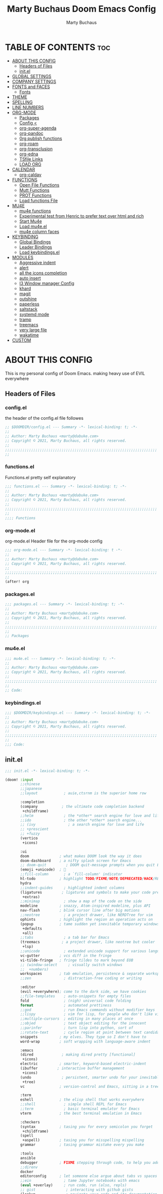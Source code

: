 #+TITLE:  Marty Buchaus Doom Emacs Config
#+AUTHOR: Marty Buchaus
#+EMAIL:  marty@dabuke.com
#+STARTUP: overview

* TABLE OF CONTENTS :toc:
- [[#about-this-config][ABOUT THIS CONFIG]]
  - [[#headers-of-files][Headers of Files]]
  - [[#initel][init.el]]
- [[#global-settings][GLOBAL SETTINGS]]
- [[#company-settings][COMPANY SETTINGS]]
- [[#fonts-and-faces][FONTS and FACES]]
  - [[#fonts][Fonts]]
- [[#theme][THEME]]
- [[#spelling][SPELLING]]
- [[#line-numbers][LINE NUMBERS]]
- [[#org-mode][ORG-MODE]]
  - [[#packages][Packages]]
  - [[#config-][Config <]]
  - [[#org-super-agenda][org-super-agenda]]
  - [[#org-pandoc][org-pandoc]]
  - [[#0rg-publish-functions][0rg publish functions]]
  - [[#org-roam][org-roam]]
  - [[#org-transclusion][org-transclusion]]
  - [[#org-edna][org-edna]]
  - [[#tsfile-links][TSfile Links]]
  - [[#load-org][LOAD ORG]]
- [[#calendar][CALENDAR]]
  - [[#org-caldav][org-caldav]]
- [[#functions][FUNCTIONS]]
  - [[#open-file-functions][Open File Functions]]
  - [[#mutt-functions][Mutt Functions]]
  - [[#prot-functions][PROT Functions]]
  - [[#load-functions-file][Load functions File]]
- [[#mu4e][MU4E]]
  - [[#mu4e-functions][mu4e functions]]
  - [[#experimental-test-from-henric-to-prefer-text-over-html-and-rich][Experimental test from Henric to prefer text over html and rich]]
  - [[#start-mu4e][Start Mu4e]]
  - [[#load-mu4eel][Load mu4e.el]]
  - [[#mu4e-column-faces][mu4e column faces]]
- [[#keybinding][KEYBINDING]]
  - [[#global-bindings][Global Bindings]]
  - [[#leader-bindings][Leader Bindings]]
  - [[#load-keybindingsel][Load keybindings.el]]
- [[#modules][MODULES]]
  - [[#aggressive-indent][Aggressive indent]]
  - [[#alert][alert]]
  - [[#all-the-icons-completion][all the icons completion]]
  - [[#auto-insert][auto insert]]
  - [[#i3-window-manager-config][I3 Window manager Config]]
  - [[#khard][khard]]
  - [[#magit][magit]]
  - [[#outshine][outshine]]
  - [[#paperless][paperless]]
  - [[#saltstack][saltstack]]
  - [[#systemd-mode][systemd mode]]
  - [[#tramp][tramp]]
  - [[#treemacs][treemacs]]
  - [[#very-large-file][very large file]]
  - [[#wakatime][wakatime]]
- [[#custom][CUSTOM]]

* ABOUT THIS CONFIG
This is my personal config of Doom Emacs. making heavy use of EVIL everywhere
** Headers of Files
*** config.el
the header of the config.el file followes

#+BEGIN_SRC emacs-lisp
;; $DOOMDIR/config.el --- Summary -*- lexical-binding: t; -*-
;;
;; Author: Marty Buchaus <marty@dabuke.com>
;; Copyright © 2021, Marty Buchaus, all rights reserved.
;;
;;;;;;;;;;;;;;;;;;;;;;;;;;;;;;;;;;;;;;;;;;;;;;;;;;;;;;;;;;;;;;;;;;;;;;
;;

#+END_SRC

*** functions.el
Functions.el   pretty self explanatory

#+BEGIN_SRC emacs-lisp :tangle functions.el
;;; functions.el --- Summary -*- lexical-binding: t; -*-
;;
;; Author: Marty Buchaus <marty@dabuke.com>
;; Copyright © 2021, Marty Buchaus, all rights reserved.
;;
;;;;;;;;;;;;;;;;;;;;;;;;;;;;;;;;;;;;;;;;;;;;;;;;;;;;;;;;;;;;;;;;;;;;;;
;;
;;;; Functions
#+END_SRC
*** org-mode.el
org-mode.el  Header file for the org-mode  config

#+BEGIN_SRC emacs-lisp :tangle org-mode.el
;;; org-mode.el --- Summary -*- lexical-binding: t -*-
;;
;; Author: Marty Buchaus <marty@dabuke.com>
;; Copyright © 2021, Marty Buchaus, all rights reserved.
;;
;;;;;;;;;;;;;;;;;;;;;;;;;;;;;;;;;;;;;;;;;;;;;;;;;;;;;;;;;;;;;;;;;;;;;;
;;
(after! org

#+END_SRC

*** packages.el
#+BEGIN_SRC emacs-lisp :tangle packages.el
;;; packages.el --- Summary -*- lexical-binding: t; -*-
;;
;; Author: Marty Buchaus <marty@dabuke.com>
;; Copyright © 2021, Marty Buchaus, all rights reserved.
;;
;;;;;;;;;;;;;;;;;;;;;;;;;;;;;;;;;;;;;;;;;;;;;;;;;;;;;;;;;;;;;;;;;;;;;;
;;
;; Packages

#+END_SRC
*** mu4e.el
#+BEGIN_SRC emacs-lisp :tangle mu4e.el
;;; mu4e.el --- Summary -*- lexical-binding: t; -*-
;;
;; Author: Marty Buchaus <marty@dabuke.com>
;; Copyright © 2021, Marty Buchaus, all rights reserved.
;;
;;;;;;;;;;;;;;;;;;;;;;;;;;;;;;;;;;;;;;;;;;;;;;;;;;;;;;;;;;;;;;;;;;;;;;
;;
;; Code:

#+END_SRC
*** keybindings.el
#+BEGIN_SRC emacs-lisp :tangle keybindings.el
;;; $DOOMDIR/keybindings.el --- Summary -*- lexical-binding: t; -*-
;;
;; Author: Marty Buchaus <marty@dabuke.com>
;; Copyright © 2021, Marty Buchaus, all rights reserved.
;;
;;;;;;;;;;;;;;;;;;;;;;;;;;;;;;;;;;;;;;;;;;;;;;;;;;;;;;;;;;;;;;;;;;;;;;
;;
;;; Code:
#+END_SRC

** init.el
#+BEGIN_SRC emacs-lisp :tangle init.el
;;; init.el -*- lexical-binding: t; -*-

(doom! :input
       ;;chinese
       ;;japanese
       ;;layout            ; auie,ctsrnm is the superior home row

       :completion
       (company           ; the ultimate code completion backend
        +childframe)
       ;;helm              ; the *other* search engine for love and life
       ;;ido               ; the other *other* search engine...
       ;; (ivy               ; a search engine for love and life
       ;; +prescient
       ;; +fuzzy
       (vertico
        +icons)

       :ui
       doom              ; what makes DOOM look the way it does
       doom-dashboard    ; a nifty splash screen for Emacs
       ;; doom-quit         ; DOOM quit-message prompts when you quit Emacs
       (emoji +unicode)  ; 🙂
       ;;fill-column       ; a `fill-column' indicator
       hl-todo           ; highlight TODO/FIXME/NOTE/DEPRECATED/HACK/REVIEW
       hydra
       ;;indent-guides     ; highlighted indent columns
       (ligatures         ; ligatures and symbols to make your code pretty again
        +extras)
       ;;minimap           ; show a map of the code on the side
       modeline          ; snazzy, Atom-inspired modeline, plus API
       nav-flash         ; blink cursor line after big motions
       ;;neotree           ; a project drawer, like NERDTree for vim
       ophints           ; highlight the region an operation acts on
       (popup            ; tame sudden yet inevitable temporary windows
        +defaults
        +all)
       ;;tabs              ; a tab bar for Emacs
       (treemacs          ; a project drawer, like neotree but cooler
        +lsp)
       ;;unicode           ; extended unicode support for various languages
       vc-gutter         ; vcs diff in the fringe
       vi-tilde-fringe   ; fringe tildes to mark beyond EOB
       ;; (window-select     ; visually switch windows
       ;;  +numbers)
       workspaces        ; tab emulation, persistence & separate workspaces
       ;;zen               ; distraction-free coding or writing

       :editor
       (evil +everywhere); come to the dark side, we have cookies
       ;;file-templates    ; auto-snippets for empty files
       fold                ; (nigh) universal code folding
       format              ; automated prettiness
       ;;god               ; run Emacs commands without modifier keys
       ;;lispy             ; vim for lisp, for people who don't like vim
       ;;multiple-cursors  ; editing in many places at once
       ;;objed             ; text object editing for the innocent
       ;;parinfer          ; turn lisp into python, sort of
       ;;rotate-text       ; cycle region at point between text candidates
       snippets          ; my elves. They type so I don't have to
       word-wrap         ; soft wrapping with language-aware indent

       :emacs
       (dired             ; making dired pretty [functional]
        +icons)
       electric          ; smarter, keyword-based electric-indent
       (ibuffer         ; interactive buffer management
        +icons)
       (undo              ; persistent, smarter undo for your inevitable mistakes
        +tree)
       vc                ; version-control and Emacs, sitting in a tree

       :term
       eshell            ; the elisp shell that works everywhere
       ;;shell             ; simple shell REPL for Emacs
       ;;term              ; basic terminal emulator for Emacs
       vterm             ; the best terminal emulation in Emacs

       :checkers
       (syntax           ; tasing you for every semicolon you forget
        +childframe)
       (spell
        +aspell)         ; tasing you for misspelling mispelling
       grammar           ; tasing grammar mistake every you make

       :tools
       ansible
       debugger          ; FIXME stepping through code, to help you add bugs
       ;;direnv
       docker
       editorconfig      ; let someone else argue about tabs vs spaces
       ;;ein               ; tame Jupyter notebooks with emacs
       (eval +overlay)     ; run code, run (also, repls)
       ;; gist              ; interacting with github gists
       (lookup              ; navigate your code and its documentation
        +dictionary
        +docsets)
       lsp
       (magit             ; a git porcelain for Emacs
        +forge)
       make              ; run make tasks from Emacs
       (pass              ; password manager for nerds
        +auth)
       pdf               ; pdf enhancements
       ;;prodigy           ; FIXME managing external services & code builders
       ;;rgb               ; creating color strings
       ;;taskrunner        ; taskrunner for all your projects
       ;;terraform         ; infrastructure as code
       ;;tmux              ; an API for interacting with tmux
       upload            ; map local to remote projects via ssh/ftp

       :os
       ;; (:if IS-MAC macos)  ; improve compatibility with macOS
       tty               ; improve the terminal Emacs experience

       :lang
       ;;agda              ; types of types of types of types...
       ;;beancount         ; mind the GAAP
       ;;cc                ; C > C++ == 1
       ;;clojure           ; java with a lisp
       common-lisp       ; if you've seen one lisp, you've seen them all
       ;;coq               ; proofs-as-programs
       ;;crystal           ; ruby at the speed of c
       ;;csharp            ; unity, .NET, and mono shenanigans
       data              ; config/data formats
       ;;(dart +flutter)   ; paint ui and not much else
       ;;elixir            ; erlang done right
       ;;elm               ; care for a cup of TEA?
       emacs-lisp        ; drown in parentheses
       ;;erlang            ; an elegant language for a more civilized age
       ;;ess               ; emacs speaks statistics
       ;;factor
       ;;faust             ; dsp, but you get to keep your soul
       ;;fsharp            ; ML stands for Microsoft's Language
       ;;fstar             ; (dependent) types and (monadic) effects and Z3
       ;;gdscript          ; the language you waited for
       (go +lsp)         ; the hipster dialect
       (haskell +dante)  ; a language that's lazier than I am
       ;;hy                ; readability of scheme w/ speed of python
       ;;idris             ; a language you can depend on
       json              ; At least it ain't XML
       ;;(java +meghanada) ; the poster child for carpal tunnel syndrome
       javascript        ; all(hope(abandon(ye(who(enter(here))))))
       ;;julia             ; a better, faster MATLAB
       ;;kotlin            ; a better, slicker Java(Script)
       latex             ; writing papers in Emacs has never been so fun
       ;;lean              ; for folks with too much to prove
       ledger            ; be audit you can be
       lua               ; one-based indices? one-based indices
       markdown          ; writing docs for people to ignore
       ;;nim               ; python + lisp at the speed of c
       ;;nix               ; I hereby declare "nix geht mehr!"
       ;; ocaml             ; an objective camel
       (org               ; organize your plain life in plain text
        +hugo
        +pandoc
        +pretty
        +pomodoro
        +noter
        +present
        +gnuplot
        +roam2)
       (php               ; perl's insecure younger brother
        +lsp)
       plantuml          ; diagrams for confusing people more
       ;;purescript        ; javascript, but functional
       python            ; beautiful is better than ugly
       qt                ; the 'cutest' gui framework ever
       ;;racket            ; a DSL for DSLs
       ;;raku              ; the artist formerly known as perl6
       ;;rest              ; Emacs as a REST client
       ;;rst               ; ReST in peace
       ;;(ruby +rails)     ; 1.step {|i| p "Ruby is #{i.even? ? 'love' : 'life'}"}
       ;; rust              ; Fe2O3.unwrap().unwrap().unwrap().unwrap()
       ;;scala             ; java, but good
       ;;(scheme +guile)   ; a fully conniving family of lisps
       sh                ; she sells {ba,z,fi}sh shells on the C xor
       ;;sml
       ;;solidity          ; do you need a blockchain? No.
       ;;swift             ; who asked for emoji variables?
       terra             ; Earth and Moon in alignment for performance.
       web               ; the tubes
       yaml              ; JSON, but readable
       ;;zig               ; C, but simpler

       :email
       mu4e
       ;;notmuch
       ;;(wanderlust +gmail)

       :app
       calendar
       ;;emms
       everywhere        ; *leave* Emacs!? You must be joking
       ;;irc               ; how neckbeards socialize
       ;;(rss +org)        ; emacs as an RSS reader
       ;;twitter           ; twitter client https://twitter.com/vnought

       :config
       literate
       (default
         +bindings
         +smartparens))
#+END_SRC

* GLOBAL SETTINGS

Set Default variables  and hooks to be seen globally

#+BEGIN_SRC emacs-lisp
;; Global
(setq user-full-name "Marty Buchaus")
(setq user-mail-address "marty@dabuke.com")

(setq-default enable-local-variables t)            ; Allow for reading the local variables file
;; (setq-default delete-by-moving-to-trash t)
(setq-default window-combination-resize t)
(setq-default x-stretch-cursor t)

(setq undo-limit 80000000)                         ; Raise undo-limit to 80Mb
(setq evil-want-fine-undo t)                       ; By default while in insert all changes are one big blob. Be more granular
(setq auto-save-default t)                         ; Nobody likes to loose work, I certainly don't
(setq truncate-string-ellipsis "…")                ; Unicode ellispis are nicer than "...", and also save /precious/ space
(setq password-cache-expiry nil)                   ; I can trust my computers ... can't I?
(setq scroll-margin 2)                             ; It's nice to maintain a little margin
(setq confirm-kill-emacs nil)                      ; Stop hounding me and quit

(setq display-time-24hr-format t)
(display-time-mode 1)                             ; Enable time in the mode-line

(global-subword-mode 1)

;; Remove the s/S from evil snipe
(remove-hook 'doom-first-input-hook #'evil-snipe-mode)

#+END_SRC
* COMPANY SETTINGS
#+BEGIN_SRC emacs-lisp

(setq company-idle-delay 0.5)

#+END_SRC
* FONTS and FACES
** Fonts
#+BEGIN_SRC emacs-lisp
;; Fonts

(setq doom-font (font-spec :family "FiraCode Nerd Font" :size 15)
      doom-unicode-font (font-spec :family "Symbola" :size 15)
      doom-variable-pitch-font (font-spec :family "Ubuntu" :size 15)
      doom-big-font (font-spec :family "Firacode Nerd Font" :size 24))

(after! doom-themes
  (setq doom-themes-enable-bold t
        doom-themes-enable-italic t))
#+END_SRC

Faces adjustments

#+BEGIN_SRC emacs-lisp
;; Faces
(custom-set-faces!
  '(font-lock-comment-face :slant italic)
  '(font-lock-keyword-face :slant italic))
(setq global-prettify-symbols-mode t)

(custom-set-faces!
  '(mode-line :family "DejaVu Sans Mono" :height 100)
  '(mode-line-inactive :family "DejaVu Sans Mono" :height 100))
#+END_SRC

#+BEGIN_SRC emacs-lisp :tangle packages.el
(package! mixed-pitch)
#+END_SRC

Allow mixed fonts in a buffer. This is particularly useful for Org mode, so I
can mix source and prose blocks in the same document. I also manually enable
solaire-mode in Org mode as a workaround for font scaling not working properly.

#+BEGIN_SRC emacs-lisp

(add-hook! 'org-mode-hook #'mixed-pitch-mode)

#+END_SRC

* THEME

I have become quite attached to the dracula theme..

#+BEGIN_SRC emacs-lisp
;;;; Theme

(setq doom-theme 'doom-dracula )

#+END_SRC

* SPELLING

#+BEGIN_SRC emacs-lisp
;;;; Spelling

(after! spell-fu
  (setq spell-fu-idle-delay 0.5)
  (setq ispell-personal-dictionary (expand-file-name ".ispell_personal" doom-private-dir))
  )

#+END_SRC

* LINE NUMBERS
#+BEGIN_SRC emacs-lisp
;;;; Line Numbers

(setq display-line-numbers-type 'relative)
#+END_SRC

* ORG-MODE
#+begin_src emacs-lisp
;;;; Load Org Mode

(setq org-directory "~/Nextcloud/Notes/org/")
(setq org-roam-directory "~/Nextcloud/Notes/org/")
(setq org-contacts-files '("~/Nextcloud/Notes/org/contacts.org"))
#+end_src

#+RESULTS:
| ~/Nextcloud/Notes/org/contacts.org |

** Packages
#+BEGIN_SRC emacs-lisp :tangle packages.el
(package! org-projectile)
#+END_SRC

** Config <
*** Mail/Mutt
#+BEGIN_SRC emacs-lisp :tangle org-mode.el
;; Mail/Mutt

(org-add-link-type "message" 'mutt-open-message)
#+END_SRC
*** org agenda
#+BEGIN_SRC emacs-lisp :tangle org-mode.el
;;;;; org agenda

(setq  marty/org-agenda-files (list
                               (concat org-directory "Tasks.org")
                               (concat org-directory "Habits.org")
                               (concat org-directory "Calendar.org")
                               (concat org-directory "contacts.org")
                               (concat org-directory "Someday.org")
                               (concat org-directory "0mobile.org")
                               "~/.cache/calendar/google.org"
                               "~/.cache/calendar/personal.org"
                               "~/.cache/calendar/tatjana.org"))
(after! org-agenda

  (setq org-agenda-block-separator nil)
  (setq org-agenda-compact-blocks t)
  (setq org-agenda-files marty/org-agenda-files)
  (setq org-agenda-include-deadlines t)
  (setq org-agenda-start-on-weekday 1)
  (setq org-agenda-start-with-log-mode t)
  (setq org-agenda-tags-column 100) ;; from testing this seems to be a good value
  (setq org-agenda-window-setup 'current-window)
  (setq org-deadline-warning-days 14)

  ;; Ignore scheduled tasks in task list
  (setq org-agenda-todo-ignore-scheduled 'all)
  (setq org-agenda-todo-ignore-deadlines 'far)

  ;; Skip Finished Items
  (setq org-agenda-skip-deadline-if-done t)
  (setq org-agenda-skip-scheduled-if-done t)

  (require 'org-projectile)
  (mapcar #'(lambda (file)
              (when (file-exists-p file)
                (push file org-agenda-files)))
          (org-projectile-todo-files)))
#+END_SRC

*** publish-alist

  Proprietary Stuff for Rackspace mostly

#+BEGIN_SRC emacs-lisp :tangle org-mode.el
;;;;; Publish Alist

(setq org-publish-project-alist
      '(
        ("NSI-Documentation-content"
         :base-directory "~/Source/NSI/NSI-Documentation/"
         :base-extension "org"
         :publishing-directory "~/Source/NSI/NSI-Documentation/docs"
         :publishing-function marty/publish
         :exclude "Archive"
         :section-numbers nil
         :with-toc nil
         :auto-sitemap t
         :sitemap-filename "filemap.org"
         :sitemap-title "& Sitemap"
         :headline-levels 10
         :auto-preamble t
         :recursive t)

        ("NSI-Documentation-images"
         :base-directory "~/Source/NSI/NSI-Documentation/images/"
         :base-extension "jpg\\|gif\\|png"
         :publishing-directory "~/Source/NSI/NSI-Documentation/docs/images/"
         :publishing-function org-publish-attachment
         :recursive t)

        ("NSI-Documentation-TVA-ScanReports-2020-images"
         :base-directory "~/Source/NSI/NSI-Documentation/TVA/ScanReports/2020/images/"
         :base-extension "jpg\\|gif\\|png"
         :publishing-directory "~/Source/NSI/NSI-Documentation/docs/TVA/ScanReports/2020/images/"
         :publishing-function org-publish-attachment
         :recursive t)

        ("NSI-Documentation-TVA-ScanReports-2020-reports"
         :base-directory "~/Source/NSI/NSI-Documentation/TVA/ScanReports/2020/reports/"
         :base-extension "ods\\|csv\\|xls\\|xslt\\|pdf"
         :publishing-directory "~/Source/NSI/NSI-Documentation/docs/TVA/ScanReports/2020/reports/"
         :publishing-function org-publish-attachment
         :recursive t)

        ("NSI-Documentation-TVA-ScanReports-2021-images"
         :base-directory "~/Source/NSI/NSI-Documentation/TVA/ScanReports/2021/images/"
         :base-extension "jpg\\|gif\\|png"
         :publishing-directory "~/Source/NSI/NSI-Documentation/docs/TVA/ScanReports/2021/images/"
         :publishing-function org-publish-attachment
         :recursive t)

        ("NSI-Documentation-TVA-ScanReports-2021-reports"
         :base-directory "~/Source/NSI/NSI-Documentation/TVA/ScanReports/2021/reports/"
         :base-extension "ods\\|csv\\|xls\\|xslt\\|pdf"
         :publishing-directory "~/Source/NSI/NSI-Documentation/docs/TVA/ScanReports/2021/reports/"
         :publishing-function org-publish-attachment
         :recursive t)

        ("NSI-Documentation-TVA-ScanReports-files"
         :base-directory "~/Source/NSI/NSI-Documentation/TVA/ScanReports/files/"
         :base-extension "ods\\|csv\\|xls\\|xslt\\|pdf"
         :publishing-directory "~/Source/NSI/NSI-Documentation/docs/TVA/ScanReports/files/"
         :publishing-function org-publish-attachment
         :recursive t)

        ("salt-master"
         :base-directory "~/Source/NSI/salt-master/"
         :base-extension "org"
         :publishing-directory "~/Source/NSI/salt-master/docs"
         :publishing-function marty/publish
         :exclude "docs"
         :section-numbers nil
         :with-toc nil
         :auto-sitemap t
         :sitemap-filename "filemap.org"
         :sitemap-title "& Sitemap"
         :headline-levels 7
         :auto-preamble t
         :recursive t)

        ("NSI-Documentation" :components ("NSI-Documentation-content" "NSI-Documentation-images" "NSI-Documentation-TVA-ScanReports-2020-images" "NSI-Documentation-TVA-ScanReports-2020-reports" "NSI-Documentation-TVA-ScanReports-2021-images" "NSI-Documentation-TVA-ScanReports-2021-reports" "NSI-Documentation-TVA-ScanReports-files"))))

#+END_SRC

*** Settings
#+BEGIN_SRC emacs-lisp :tangle org-mode.el
;;;;; Setting

(setq org-default-notes-file (concat org-directory "0mobile.org"))
(setq org-download-image-dir "~/Nextcloud/Notes/images/")
(setq org-id-locations-file "~/Nextcloud/Notes/org-id-locations")
(setq org-persp-startup-org-file "~/Nextcloud/Notes/org/0mobile.org")
(setq org-projectile-file "todo.org")
(setq org-fancy-priorities-list '("🅰" "🅱" "🅲" "🅳" "🅴"))
(setq org-clock-sound "~/Nextcloud/Music/sounds/shipsBell.wav")

(remove-hook 'org-tab-first-hook #'+org-cycle-only-current-subtree-h)
#+END_SRC
**** Clocking
#+BEGIN_SRC emacs-lisp :tangle org-mode.el
;; clocking

(setq org-clock-into-drawer "CLOCKING")          ;; Where to put the clock in and out for tracked items
(setq org-clock-out-remove-zero-time-clocks t)
#+END_SRC
**** Logging and ID
#+BEGIN_SRC emacs-lisp :tangle org-mode.el
;; Logging and ID

(setq org-log-done t)
(setq org-log-into-drawer t)
(setq org-icalendar-store-UID t)
(setq org-id-track-globally t)
#+END_SRC
**** Refile Targets

Found this nice code bit  at the [[https://org-roam.discourse.group/t/refile-entries-nodes-between-org-files-and-org-roam-notes/1484][org-roam discourse]] and adapted to my flow

#+BEGIN_SRC emacs-lisp :tangle org-mode.el
;; Refile targets

(setq myroamfiles (directory-files "~/Nextcloud/Notes/org/" t "org$"))
(setq myroamdailiesfiles (directory-files "~/Nextcloud/Notes/org/daily/" t "org$"))

(setq org-refile-targets '((nil :maxlevel . 3)
                           (org-agenda-files :maxlevel . 5)
                           (myroamfiles :maxlevel . 5)
                           (myroamdailiesfiles :maxlevel . 2)))

(setq org-refile-use-outline-path 'file)
(setq org-outline-path-complete-in-steps nil)
(setq org-refile-allow-creating-parent-nodes 'confirm)
#+END_SRC

*** symbols
#+BEGIN_SRC emacs-lisp :tangle org-mode.el
;; symbols
(setq prettify-symbols-unprettify-at-point 'right-edge)
(setq-default prettify-symbols-alist '(
                                       ("->"              . "→")
                                       ("->>"             . "↠")
                                       ("<-"              . "←")
                                       ("<="              . "≤")
                                       ("<|"              . "◁")
                                       ("=>"              . "⇒")
                                       (">="              . "≥")
                                       ("|>"              . "▷")
                                       ("[ ]"             . "☐")
                                       ("[-]"             . "⊡")
                                       ("[X]"             . "☑")
                                       ("lambda"          . "λ")
                                       ("#+BEGIN_EXAMPLE" . ">EG>")
                                       ("#+BEGIN_SRC"     . "†")
                                       ("#+END_EXAMPLE"   . "<EG<")
                                       ("#+END_SRC"       . "†")
                                       ("#+begin_example" . ">EG>")
                                       ("#+begin_src"     . "†")
                                       ("#+end_example"   . "<EG<")
                                       ("#+end_src"       . "†")
                                       ("[ ]"             . "☐")
                                       ("[X]"             . "☑")
                                       ("[-]"             . "❍")
                                       ))
#+END_SRC

*** tags
#+BEGIN_SRC emacs-lisp :tangle org-mode.el
;; Tag List
(setq org-tag-alist (quote
                     ((:startgroup)
                      ("@ASITS"     . ?A)
                      ("@BillPay"   . ?B)
                      ("@RedEarth"  . ?D)
                      ("@Email"     . ?E)
                      ("@Jazney"    . ?J)
                      ("@Outside"   . ?o)
                      ("@PhoneCall" . ?p)
                      ("@Personal"  . ?P)
                      ("@Rackspace" . ?R)
                      ("@Reading"   . ?r)
                      ("@errand"    . ?e)
                      ("@home"      . ?h)
                      ("@inside"    . ?i)
                      ("@masons"    . ?M)
                      ("@music"     . ?m)
                      ("@office"    . ?O)
                      ("@system"    . ?x)
                      ("2637E20th")
                      (:endgroup)
                      ("CANCELLED"  . ?C)
                      ("DRAFT"      . ?D)
                      ("FLAGGED"    . ?F)
                      ("HOLD"       . ?H)
                      ("IDEA"       . ?I)
                      ("NOTE"       . ?N)
                      ("PROJECT"    . ?P)
                      ("WAITING"    . ?w)
                      ("WORK"       . ?W))))
#+END_SRC

*** Templates
#+BEGIN_SRC emacs-lisp :tangle org-mode.el

;;;;;; Capture Templates

(setq org-capture-templates
      '(("t" "Task" entry
         (file+olp "~/Nextcloud/Notes/org/0mobile.org" "Inbox")
         (file "~/.config/doom/templates/todo.orgcaptmpl"))
        ("c" "Contacts" entry (file-olp "~/Nextcloud/Notes/org/contacts.org" "General")
         (file "~/.config/doom/templates/contact.orgcaptmpl"))
        ("p" "Protocol" entry
         (file+olp "~/Nextcloud/Notes/org/0mobile.org" "Inbox" entry)
         "** %^{Title}\nSource: %u, %c\n #+BEGIN_QUOTE\n%i\n#+END_QUOTE\n\n\n%?")
        ("R" "Remember-mutt" entry
         (file+olp "~/Nextcloud/Notes/org/0mobile.org" "Mail")
         (file "~/.config/doom/templates/org-templates/mail.orgcaptmpl"))
        ("L" "Protocol Link" entry
         (file+olp "~/Nextcloud/Notes/org/0mobile.org" "Inbox")
         "** %? [[%:link][%(transform-square-brackets-to-round-ones \"%:description\")]]\n")
        ("w" "Web site" entry
         (file+olp "~/Nextcloud/Notes/org/0mobile.org" "Inbox")
         (file "~/.config/doom/templates/org-templates/weblink.orgcaptmpl"))
        ("s" "Simple" entry
         (file+olp "~/Nextcloud/Notes/org/0mobile.org" "Popup")
         "%[~/.emacs.d/.org-popup]" :immediate-finish t :prepend t)

        ("m" "Email Workflow")
        ("mf" "Follow Up" entry
         (file+olp "~/Nextcloud/Notes/org/0mobile.org" "Follow Up")
         "* TODO Follow up with %:fromname on %:subject\nSCHEDULED:%t\n%a\n\n%i")
        ("ma" "auto Follow Up" entry
         (file+olp "~/Nextcloud/Notes/org/0mobile.org" "Follow Up")
         "* TODO Follow up with %:fromname on %:subject\n%a\n\n%i" :immediate-finish t)
        ("mF" "Follow Up With Deadline" entry
         (file+olp "~/Nextcloud/Notes/org/0mobile.org" "Follow Up")
         "* TODO Follow up with %:fromname on %:subject\nSCHEDULED:%t\nDEADLINE:%(org-insert-time-stamp (org-read-date nil t \"+2d\"))\n%a\n\n%i")
        ("mr" "Read Later" entry
         (file+olp "~/Nextcloud/Notes/org/0mobile.org" "Read Later")
         "* TODO Read  Later on %:subject\nSCHEDULED:%t\n%a\n\n%i":immediate-finish t)
        ("mm" "Masons Follow Up" entry
         (file+olp "~/Nextcloud/Notes/org/Masons.org" "Follow Up")
         "* TODO Follow up with %:fromname on %:subject %a\nSCHEDULED:%t\n\\n%i")
        ("mR" "Workflow Rackspace")
        ("mRf" "Follow Up" entry
         (file+olp "~/Nextcloud/Notes/org/Rackspace.org" "Follow Up")
         "* TODO Follow up with %:fromname on %:subject\nSCHEDULED:%t\nDEADLINE:%(org-insert-time-stamp (org-read-date nil t \"+2d\"))\n%a\n\n%i")
        ("mRr" "Read Later" entry
         (file+olp "~/Nextcloud/Notes/org/Rackspace.org" "Read Later")
         "* TODO Read  Later with %:fromname on %:subject\nSCHEDULED:%t\n%a\n\n%i" :immediate-finish t)
        ))

(setq org-protocol-default-template-key "t")
#+END_SRC

#+RESULTS:
: t

*** To Do Settings
**** faces
#+BEGIN_SRC emacs-lisp :tangle org-mode.el
;; Todo Faces
(setq org-todo-keyword-faces
      '(("TODO"       . org-warning)
        ("NEXT"       . (:foreground "#008080" :weight bold))
        ("STARTED"    . (:foreground "#E35DBF" :weight bold))
        ("BLOCKED"    . (:foreground "White"   :weight bold))
        ("TODELEGATE" . (:foreground "White"   :weight bold))
        ("DELEGATED"  . (:foreground "pink"    :weight bold))
        ("CANCELED"   . (:foreground "white"   :weight bold))
        ("TICKLE"     . (:foreground "White"   :weight bold))
        ("DONE"       . (:foreground "green"   :weight bold))))
#+END_SRC

**** keywords
#+BEGIN_SRC emacs-lisp :tangle org-mode.el
;; keywords
(setq org-todo-keywords
      '((sequence "TODO(t)"
                  "NEXT(n!)"
                  "STARTED(s!)"
                  "BLOCKED(b@/!)"
                  "TODELEGATE(g@/!)"
                  "DELEGATED(D@/!)"
                  "FOLLOWUP(f@/!)"
                  "TICKLE(T!)"
                  "|"
                  "CANCELLED(c@)"
                  "DONE(d@)")))
#+END_SRC

*** END org-mode
#+BEGIN_SRC emacs-lisp :tangle org-mode.el
) ;; End (after! org
#+END_SRC

** org-super-agenda
*** package
#+BEGIN_SRC emacs-lisp :tangle packages.el
(package! org-super-agenda)
#+END_SRC

*** code
#+BEGIN_SRC emacs-lisp :tangle org-mode.el
;; org-super-agenda

(use-package! org-super-agenda
  :after org-agenda
  :commands (org-super-agenda-mode))

(after! org-agenda
  (org-super-agenda-mode)

  (setq org-agenda-custom-commands
        '(("o" "Overview"
           ((agenda "" ((org-super-agenda-groups
                         '((:log t)  ; Automatically named "Log"
                           (:name "Schedule"
                            :time-grid t)
                           (:name "Today"
                            :scheduled today)
                           (:habit t)
                           (:name "Due today"
                            :deadline today)
                           (:name "Overdue"
                            :deadline past)
                           (:name "Due soon"
                            :deadline future)
                           (:name "Tickle"
                            :deadline future)
                           (:name "Unimportant"
                            :todo ("BLOCKED" "TODELEGATE" "DELEGATED" "CANCELED"
                                   :order 100)
                            (:name "Waiting..."
                             :todo "WAITING"
                             :order 98)
                            (:name "Scheduled earlier"
                             :scheduled past))))))))
          ("g" "group"
           ((agenda "" ((org-agenda-spam 'week)
                        (org-super-agenda-groups
                         '((:auto-category t))
                         )))))

          ("u" "Super view"
           ((agenda "" ((org-super-agenda-groups
                         '((:name "Today"
                            :time-grid t)))))
            (todo "" ((org-agenda-overriding-header "Projects")
                      (org-super-agenda-groups
                       '((:name none  ; Disable super group header
                          :children todo)
                         (:discard (:anything t)))))))))))
#+END_SRC

** org-pandoc
*** package
#+BEGIN_SRC emacs-lisp :tangle packages.el
(package! org-pandoc-import             :recipe (:host github
                                                 :repo "tecosaur/org-pandoc-import"
                                                 :files ("*.el" "filters" "preprocessors")))
#+END_SRC

*** code
#+BEGIN_SRC emacs-lisp :tangle org-mode.el
;; org-pandoc
(use-package! org-pandoc-import
  :after org)
#+END_SRC

** 0rg publish functions

#+BEGIN_SRC emacs-lisp :tangle functions.el
;;;;;; publish functions

(defun marty/publish (a b c)
  (setq org-export-with-toc t)
  (org-html-publish-to-html a b c)
  (setq org-export-with-toc nil)
  (org-ascii-publish-to-ascii a b c))
#+END_SRC

** org-roam
*** org-roam-ui
**** package
#+BEGIN_SRC emacs-lisp :tangle packages.el
(package! org-roam-ui                   :recipe (:host github
                                                 :repo "org-roam/org-roam-ui"
                                                 :files ("*.el" "out")))
#+END_SRC

**** code
#+BEGIN_SRC emacs-lisp :tangle org-mode.el
;;;;; org-roam-ui
(use-package! org-roam-ui
  :after org-roam)

#+END_SRC

*** org-roam capture templates
#+BEGIN_SRC emacs-lisp :tangle org-mode.el
;; Org Roam Capture Templates
(after! org-roam
  (setq org-roam-dailies-capture-templates
        '(("d" "default" entry "* %?"
           :if-new (file+olp "%<%Y-%m-%d>.org" ("Journal"))
           :empty-lines-after 1 )
          ("t" "Tasks" entry "** TODO %? "
           :if-new (file+olp "%<%Y-%m-%d>.org" ("Tasks"))
           :empty-lines-after 1 )
          ("r" "Rackspace" entry "** %<%H:%M> %?"
           :if-new (file+olp "%<%Y-%m-%d>.org" ("Rackspace"))
           :empty-lines-after 1)
          ("j" "Journal" entry "** %<%H:%M> %?"
           :if-new (file+olp "%<%Y-%m-%d>.org" ("Journal"))
           :empty-lines-after 1)))

  (setq org-roam-capture-templates
        '(("d" "default" plain
           (file "~/.config/doom/templates/roam-templates/default-capture-entry.org")
           :if-new (file+head "${slug}.org" "#+TITLE: ${title}\n")
           :unnarrowed t)
          ("t" "tipjar" plain
           (file "~/.config/doom/templates/roam-templates/tipjar-entry.org")
           :if-new (file+head "TipJar/${slug}.org" "#+TITLE: ${title}\n#+filetags: tipjar\n")
           :unnarrowed t)
          ("p" "People" plain
           (file "~/.config/doom/templates/roam-templates/people-entry.org")
           :if-new (file+head "People/${slug}.org" "#+TITLE: ${title}\n#+filetags: people\n")
           :unnarrowed t)
          )))
#+END_SRC

*** Roam Functions

#+BEGIN_SRC emacs-lisp :tangle functions.el
;;;;; Roam Daily Functions
(defun marty/org-roam-dailies-graphicslink ()
  " Set the Graphics Link to Today in the Pictures folder that maid pushes to."
  (interactive)
  (let* ((year  (string-to-number (substring (buffer-name) 0 4)))
         (month (string-to-number (substring (buffer-name) 5 7)))
         (day   (string-to-number (substring (buffer-name) 8 10)))
         (datim (encode-time 0 0 0 day month year)))
    (format-time-string "[[/home/marty/Nextcloud/Pictures/2020 - 2029/%Y/%0m/Daily/%d][Graphics Link]]" datim)))

(defun marty/org-roam-dailies-title ()
  (interactive)
  (let* ((year  (string-to-number (substring (buffer-name) 0 4)))
         (month (string-to-number (substring (buffer-name) 5 7)))
         (day   (string-to-number (substring (buffer-name) 8 10)))
         (datim (encode-time 0 0 0 day month year)))
    (format-time-string "%A, %B %d %Y" datim)))

(defun marty/org-roam-dailies-todo-schedule ()
  " Set the Date for the todo's in the dailies template "
  (interactive)
  (let* ((year  (string-to-number (substring (buffer-name) 0 4)))
         (month (string-to-number (substring (buffer-name) 5 7)))
         (day   (string-to-number (substring (buffer-name) 8 10)))
         (datim (encode-time 0 0 0 day month year)))
    (format-time-string "SCHEDULED: [%Y-%m-%d %a 10:00]" datim)))

(defun marty/org-roam-dailies-todo-deadline ()
  " Set the Date for the todo's in the dailies template "
  (interactive)
  (let* ((year  (string-to-number (substring (buffer-name) 0 4)))
         (month (string-to-number (substring (buffer-name) 5 7)))
         (day   (string-to-number (substring (buffer-name) 8 10)))
         (datim (encode-time 0 0 0 day month year)))
    (format-time-string "DEADLINE: [%Y-%m-%d %a 20:00]" datim)))
#+END_SRC

*** Roam Extra (TODO)
**** Functions
Well now this is working well
#+BEGIN_SRC emacs-lisp :tangle functions.el

(after! org-roam
  (defun roam-extra:get-filetags ()
    (split-string (or (org-roam-get-keyword "filetags") "")))

  (defun roam-extra:add-filetag (tag)
    (let* ((new-tags (cons tag (roam-extra:get-filetags)))
           (new-tags-str (combine-and-quote-strings new-tags)))
      (org-roam-set-keyword "filetags" new-tags-str)))

  (defun roam-extra:del-filetag (tag)
    (let* ((new-tags (seq-difference (roam-extra:get-filetags) `(,tag)))
           (new-tags-str (combine-and-quote-strings new-tags)))
      (org-roam-set-keyword "filetags" new-tags-str)))

  (defun roam-extra:todo-p ()
    "Return non-nil if current buffer has any TODO entry.

TODO entries marked as done are ignored, meaning the this
function returns nil if current buffer contains only completed
tasks."
    (org-element-map
        (org-element-parse-buffer 'headline)
        'headline
      (lambda (h)
        (eq (org-element-property :todo-type h)
            'todo))
      nil 'first-match))

  (defun roam-extra:update-todo-tag ()
    "Update TODO tag in the current buffer."
    (when (and (not (active-minibuffer-window))
               (org-roam-file-p))
      (org-with-point-at 1
        (let* ((tags (roam-extra:get-filetags))
               (is-todo (roam-extra:todo-p)))
          (cond ((and is-todo (not (seq-contains-p tags "todo")))
                 (roam-extra:add-filetag "todo"))
                ((and (not is-todo) (seq-contains-p tags "todo"))
                 (roam-extra:del-filetag "todo")))))))

  (defun roam-extra:todo-files ()
    "Return a list of roam files containing todo tag."
    (org-roam-db-sync)
    (let ((todo-nodes (seq-filter (lambda (n)
                                    (seq-contains-p (org-roam-node-tags n) "todo"))
                                  (org-roam-node-list))))
      (seq-uniq (seq-map #'org-roam-node-file todo-nodes))))

  (defun roam-extra:update-todo-files (&rest _)
    "Update the value of `org-agenda-files'."
    (setq org-agenda-files (roam-extra:todo-files))))
#+END_SRC

#+RESULTS:
: roam-extra:update-todo-files

**** Hooks and advise
#+BEGIN_SRC emacs-lisp :tangle org-mode.el
(after! org-roam
  (add-hook 'find-file-hook #'roam-extra:update-todo-tag)
  (add-hook 'before-save-hook #'roam-extra:update-todo-tag)
  (advice-add 'org-agenda :before #'roam-extra:update-todo-files))
#+END_SRC

**** Add Properties data
#+BEGIN_SRC emacs-lisp
(defun marty/add-other-auto-props-to-org-roam-properties ()
  ;; if the file already exists, don't do anything, otherwise...
  (unless (file-exists-p (buffer-file-name))
    ;; if there's also a CREATION_TIME property, don't modify it
    (unless (org-find-property "CREATION_TIME")
      ;; otherwise, add a Unix epoch timestamp for CREATION_TIME prop
      ;; (this is what "%s" does - see http://doc.endlessparentheses.com/Fun/format-time-string )
      (org-roam-add-property
       (format-time-string "%s"
                           (nth 5
                                (file-attributes (buffer-file-name))))
       "CREATION_TIME"))
    (unless (org-find-property "ORG_CREATION_TIME")
      (org-roam-add-property
       (format-time-string "[%Y-%m-%d %a %H:%M:%S]"
                           (nth 5
                                (file-attributes (buffer-file-name))))
       "ORG_CREATION_TIME"))
    ;; similarly for AUTHOR and MAIL properties
    (unless (org-find-property "AUTHOR")
      (org-roam-add-property user-full-name "AUTHOR"))
    (unless (org-find-property "MAIL")
      (org-roam-add-property user-mail-address "MAIL"))
    ;; also add the latitude and longitude
    (unless (org-find-property "LAT_LONG")
      ;; recheck location:
      (marty/get-lat-long-from-ipinfo)
      (org-roam-add-property (concat (number-to-string calendar-latitude) "," (number-to-string calendar-longitude)) "LAT-LONG"))))

;; hook to be run whenever an org-roam capture completes
(add-hook 'org-roam-capture-new-node-hook #'marty/add-other-auto-props-to-org-roam-properties)

;; function to find latitude & longitude
;;                      (requires curl to be installed on system)
(setq calendar-latitude 0)
(setq calendar-longitude 0)
(defun marty/get-lat-long-from-ipinfo ()
  (let*
      ((latlong (substring
                 (shell-command-to-string "curl -s 'https://ipinfo.io/loc'")
                   0 -1))
       (latlong-list (split-string latlong ",")))
    (setq calendar-latitude (string-to-number (car latlong-list)))
    (setq calendar-longitude (string-to-number (cadr latlong-list)))))
#+END_SRC

#+RESULTS:
: marty/get-lat-long-from-ipinfo

*** Popup Rules
#+BEGIN_SRC emacs-lisp :tangle org-mode.el
;;;;; Org Roam
(after! org-roam
  (setq +org-roam-open-buffer-on-find-file nil)
  (set-popup-rules!
    `((,(regexp-quote org-roam-buffer) ; persistent org-roam buffer
       :side right :width .12 :height .5 :ttl nil :modeline nil :quit nil :slot 1)
      ("^\\*org-roam: " ; node dedicated org-roam buffer
       :side right :width .12 :height .5 :ttl nil :modeline nil :quit nil :slot 2))))
#+END_SRC

** org-transclusion
*** Package
#+BEGIN_SRC emacs-lisp :tangle packages.el
(package! org-transclusion              :recipe (:host github
                                                 :repo "nobiot/org-transclusion"
                                                 :branch "main"
                                                 :files ("*.el")))
#+END_SRC
*** Code
#+BEGIN_SRC emacs-lisp :tangle org-mode.el
(use-package! org-transclusion
  :defer
  :after org
  :init
  (map!
   :map global-map "<f12>" #'org-transclusion-add
   :leader
   :prefix "n"
   :desc "Org Transclusion Mode" "t" #'org-transclusion-mode))
#+END_SRC

#+RESULTS:
: org-transclusion-mode

** org-edna
http://www.nongnu.org/org-edna-el
*** package
#+BEGIN_SRC emacs-lisp :tangle packages.el
(package! org-edna)
#+END_SRC
*** Code
#+BEGIN_SRC emacs-lisp :tangle org-mode.el
;; Always necessary
(after! org
  (org-edna-mode))
#+END_SRC

** TSfile Links

This code is at the end of org-mode.el and is self contained of sorts.. ts files
uses memacs file index to create a file of locations of files in my
~/Nextcloud/Documents/File Cabinet. These are then referenced in org files using
the files.org file to act as a database to allow for relocation of the files
after reference

#+BEGIN_SRC emacs-lisp :tangle org-mode.el
;; TSfile Links

(defvar memacs-root "~/Nextcloud/Notes/memacs/")

(defvar memacs-file-pattern "files.org")

;; by John Kitchin
(defun my-handle-tsfile-link (querystring)
  ;; get a list of hits
  (let ((queryresults (split-string
                       (s-trim
                        (shell-command-to-string
                         (concat
                          "grep \""
                          querystring
                          "\" "
                          (concat memacs-root memacs-file-pattern))))
                       "\n" t)))
    ;; check length of list (number of lines)
    (cond
     ((= 0 (length queryresults))
      ;; edge case: empty query result
      (message "Sorry, no results found for query: %s" querystring))
     (t
      (with-temp-buffer
        (insert (if (= 1 (length queryresults))
                    (car queryresults)
                  (completing-read "Choose: " queryresults)))
        (org-mode)
        (goto-char (point-min))
        (org-next-link)
        (org-open-at-point "file:"))))))

(after! org
  (org-link-set-parameters
   "tsfile"
   :follow (lambda (path) (my-handle-tsfile-link path))
   :help-echo "Opens the linked file with your default application")
  )

(defun marty/dired-copy-filename-as-tsfile-link ()
  "Copy current file name with its basename as [[tsfile:<basename>]] custom org-mode link."
  (interactive)
  (dired-copy-filename-as-kill) ;; current file name to kill ring
  (let* ((filename (current-kill 0))) ;; get topmost kill ring element
    (kill-new (concat "[[tsfile:" filename "]]")) ;; write back new/modified kill ring element
    )
  )
#+END_SRC
** LOAD ORG
#+begin_src emacs-lisp
;; ORG
(load! "org-mode.el")
#+end_src
* CALENDAR
** org-caldav
*** package
#+BEGIN_SRC emacs-lisp :tangle packages.el
(when (string= (system-name) "archovo.home.snuffy.org")
  (package! org-caldav))
#+END_SRC

*** code
#+BEGIN_SRC emacs-lisp
(when (string= (system-name) "archovo.home.snuffy.org")
;;;;; org-caldav

  (use-package! org-caldav
    :after org
    :init
    ;; This is the sync on close function; it also prompts for save after syncing so
    ;; no late changes get lost
    (defun org-caldav-sync-at-close ()
      (org-caldav-sync)
      (save-some-buffers))

    ;; This is the delayed sync function; it waits until emacs has been idle for
    ;; "secs" seconds before syncing.  The delay is important because the caldav-sync
    ;; can take five or ten seconds, which would be painful if it did that right at save.
    ;; This way it just waits until you've been idle for a while to avoid disturbing
    ;; the user.
    (defvar org-caldav-sync-timer nil
      "Timer that `org-caldav-push-timer' used to reschedule itself, or nil.")
    (defun org-caldav-sync-with-delay (secs)
      (when org-caldav-sync-timer
        (cancel-timer org-caldav-sync-timer))
      (setq org-caldav-sync-timer
            (run-with-idle-timer
             (* 1 secs) nil 'org-caldav-sync)))

    (setq org-caldav-calendars
          '((:calendar-id "personal"
             :files ("~/Nextcloud/Notes/org/Calendar.org")
             :inbox "~/Nextcloud/Notes/Calendars/personal-inbox.org"))
          )

    :config (progn
              (setq org-icalendar-alarm-time 1)
              (setq org-caldav-url "https://nextcloud.dabuke.com/remote.php/dav/calendars/marty")
              (setq org-icalendar-timezone "America/New York")
              (setq org-caldav-save-directory (concat user-emacs-directory ".local/cache/"))
              (setq org-caldav-backup-file (concat user-emacs-directory ".local/cache/"))
              (setq org-icalendar-use-deadline t)
              (setq org-icalendar-include-todo t)
              ;; This ensures all org "deadlines" show up, and show up as due dates
              (setq org-icalendar-use-deadline '(event-if-todo event-if-not-todo todo-due))
              ;; This ensures "scheduled" org items show up, and show up as start times
              (setq org-icalendar-use-scheduled '(todo-start event-if-todo event-if-not-todo))
              ;; Add the delayed save hook with a five minute idle timer
              (add-hook 'after-save-hook
                        (lambda ()
                          (when (eq major-mode 'org-mode)
                            (org-caldav-sync-with-delay 300)))))
    (add-hook 'kill-emacs-hook 'org-caldav-sync-at-close)))
#+END_SRC

#+RESULTS:
: t


*** Function to open calendar
#+BEGIN_SRC emacs-lisp :tangle functions.el

(defun my-open-calendar ()
  (interactive)
  (cfw:open-calendar-buffer
   :contents-sources
   (list
    ;; (cfw:org-create-file-source "Google" "~/.cache/calendar/google.com" "Blue")
    (cfw:org-create-file-source "Tatjana" "~/.cache/calendar/tatjana.org" "Pink")  ; other org source
    ;; (cfw:org-create-file-source "Rackspace" "~/.cache/calendar/rackspace.org" "Red")  ; other org source
    (cfw:org-create-file-source "Next-Personal" "~/Nextcloud/Notes/Calendars/personal.org" "Blue")  ; other org source
    (cfw:org-create-file-source "Next-Birthdays" "~/Nextcloud/Notes/Calendars/contact_birthdays.org" "Brown")  ; other org source
    (cfw:org-create-file-source "Next-org-mode" "~/Nextcloud/Notes/Calendars/org-mode.org" "Brown")  ; other org source
    )))
#+END_SRC

* FUNCTIONS
** Open File Functions
*** Calendar Open
#+BEGIN_SRC emacs-lisp :tangle functions.el
;;;;; Calendar Open

(defun mb/open-calendar ()
  (interactive)
  (cfw:open-calendar-buffer
   :contents-sources
   (list
    (cfw:org-create-source "Green")
    (cfw:org-create-file-source "Personal" "~/Nextcloud/Notes/org/Calendar.org" "Blue"))))
#+END_SRC
*** Config and other files

#+BEGIN_SRC emacs-lisp :tangle functions.el
;;;;; Open file Functions

(defun mb/calendar ()
  (interactive) (find-file (concat org-directory "Calendar.org")))

(defun mb/0mobile ()
  (interactive) (find-file (concat org-directory "0mobile.org")))

(defun mb/desktop ()
  (interactive) (find-file (concat org-directory "desktop.org")))

(defun mb/contacts ()
  (interactive) (find-file (concat org-directory "contacts.org")))

(defun mb/Tasks ()
  (interactive) (find-file (concat org-directory "Tasks.org")))

(defun mb/Habits ()
  (interactive) (find-file (concat org-directory "Habits.org")))

(defun mb/read-later ()
  (interactive) (find-file (concat org-directory "read-later.org")))

(defun mb/Someday ()
  (interactive) (find-file (concat org-directory "Someday.org")))

(defun mb/TipJar ()
  (interactive) (find-file (concat org-directory "TipJar/index.org")))

(defun mb/base-keybinding ()
  (interactive) (find-file "~/.config/doom/keybindings.el"))

(defun mb/base-config ()
  (interactive) (find-file "~/.config/doom/config.el"))

(defun mb/org-config ()
  (interactive) (find-file "~/.config/doom/config.org"))
#+END_SRC

** Mutt Functions
#+BEGIN_SRC emacs-lisp :tangle functions.el

;;;;;; Open Mutt Message

(defun mutt-open-message (message-id)
  "In neomutt, open the nmail with the the given Message-ID"
  (let*
      ((message-id
        (replace-regexp-in-string "^/*" "" message-id))
       (mail-file
        ;; notmuch
        (replace-regexp-in-string
         "\n$" "" (shell-command-to-string
                   (format "notmuch search --output=files id:%s" message-id))))
       (mail-box (replace-regexp-in-string "/home/marty/Mail" "" mail-file))
       (mail-dir (replace-regexp-in-string "/\\(cur\\|new\\|tmp\\)/$" ""
                                           (file-name-directory mail-box)))
       (mutt-keystrokes
        (format "macro index - l~i%s; push -\\nb\\n" (shell-quote-argument message-id)))
       (mutt-command (format "neomutt -f '=%s' -e '%s'" mail-dir  mutt-keystrokes)))
    ;; MU
    ;;         (replace-regexp-in-string
    ;;          "\n$" "" (shell-command-to-string
    ;;                    (format "mu find -u i:%s --fields 'm'" message-id ))))
    ;;        (mutt-keystrokes
    ;;         (format "macro index - l~i%s; push -\\nb\\n" (shell-quote-argument message-id)))
    ;;         (mutt-command (format "neomutt -f '=%s' -e '%s'" mail-file  mutt-keystrokes)))

    (message "Launching neomutt for message %s" message-id)
    (message " %s" mutt-command)
    (call-process "setsid" nil nil nil
                  "-f" "termite" "-e"
                  mutt-command)))

#+END_SRC

** PROT Functions
#+BEGIN_SRC emacs-lisp :tangle functions.el

;;;; PROT Functions

(defvar prot-common-url-regexp
  (concat
   "\\b\\(\\(www\\.\\|\\(s?https?\\|ftp\\|file\\|gopher\\|"
   "nntp\\|news\\|telnet\\|wais\\|mailto\\|info\\):\\)"
   "\\(//[-a-z0-9_.]+:[0-9]*\\)?"
   (let ((chars "-a-z0-9_=#$@~%&*+\\/[:word:]")
	       (punct "!?:;.,"))
     (concat
      "\\(?:"
      ;; Match paired parentheses, e.g. in Wikipedia URLs:
      ;; http://thread.gmane.org/47B4E3B2.3050402@gmail.com
      "[" chars punct "]+" "(" "[" chars punct "]+" ")"
      "\\(?:" "[" chars punct "]+" "[" chars "]" "\\)?"
      "\\|"
      "[" chars punct "]+" "[" chars "]"
      "\\)"))
   "\\)")
  "Regular expression that matches URLs.
Copy of variable `browse-url-button-regexp'.")


(defun prot-diff-buffer-dwim (&optional arg)
  "Diff buffer with its file's last saved state, or run `vc-diff'.
With optional prefix ARG (\\[universal-argument]) enable
highlighting of word-wise changes (local to the current buffer)."
  (interactive "P")
  (let ((buf))
    (if (buffer-modified-p)
        (progn
          (diff-buffer-with-file (current-buffer))
          (setq buf "*Diff*"))
      (vc-diff)
      (setq buf "*vc-diff*"))
    (when arg
      (with-current-buffer (get-buffer buf)
        (unless diff-refine
          (setq-local diff-refine 'font-lock))))))

(defvar-local prot-diff--refine-diff-state 0
  "Current state of `prot-diff-refine-dwim'.")

;;;###autoload
(defun prot-simple-rename-file-and-buffer (name)
  "Apply NAME to current file and rename its buffer.
Do not try to make a new directory or anything fancy."
  (interactive
   (list (read-string "Rename current file: " (buffer-file-name))))
  (let ((file (buffer-file-name)))
    (if (vc-registered file)
        (vc-rename-file file name)
      (rename-file file name))
    (set-visited-file-name name t t)))


;;;###autoload
(defun prot-search-occur-urls ()
  "Produce buttonised list of all URLs in the current buffer."
  (interactive)
  (let ((buf-name (format "*links in <%s>*" (buffer-name))))
    (add-hook 'occur-hook #'goto-address-mode)
    (occur-1 prot-common-url-regexp "\\&" (list (current-buffer)) buf-name)
    (remove-hook 'occur-hook #'goto-address-mode)))
#+END_SRC


** Load functions File
#+BEGIN_SRC emacs-lisp
;;;; Load Functions.el

(load! "functions.el")

#+END_SRC
* MU4E
** mu4e functions
#+BEGIN_SRC emacs-lisp :tangle functions.el
;;;;;; MU4E

(defvar marty-mu4e/mu4e-compose-signed-p t)
(defvar marty-mu4e/mu4e-compose-signed-and-crypted-p nil)

(defun marty-mu4e/mu4e-compose-maybe-signed-and-crypted ()
  "Maybe sign or encrypt+sign message.
Message is signed or encrypted+signed when replying to a signed or encrypted
message, respectively.
Alternatively, message is signed or encrypted+signed if
`ambrevar/mu4e-compose-signed-p' or `ambrevar/mu4e-compose-signed-and-crypted-p' is
non-nil, respectively.
This function is suitable for `mu4e-compose-mode-hook'."
  (let ((msg mu4e-compose-parent-message))
    (cond
     ((or marty-mu4e/mu4e-compose-signed-and-crypted-p
          (and msg (member 'encrypted (mu4e-message-field msg :flags))))
      (mml-secure-message-sign-encrypt))
     ((or marty-mu4e/mu4e-compose-signed-p
          (and msg (member 'signed (mu4e-message-field msg :flags))))
      (mml-secure-message-sign-pgpmime)))))

;; Follow up quick key

(defun marty/capture-mail-follow-up (msg)
  (interactive)
  (call-interactively 'org-store-link)
  (org-capture "ma"))

(defun marty/capture-mail-read-later (msg)
  (interactive)
  (call-interactively 'org-store-link)
  (org-capture "mr"))

;; End MU4E
#+END_SRC
** Experimental test from Henric to prefer text over html and rich
#+BEGIN_SRC emacs-lisp

(with-eval-after-load "mm-decode"
  (add-to-list 'mm-discouraged-alternatives "text/html")
  (add-to-list 'mm-discouraged-alternatives "text/richtext"))

#+END_SRC

** Start Mu4e
*** After Wrap
#+BEGIN_SRC emacs-lisp :tangle mu4e.el
(after! mu4e
#+END_SRC
*** Header
**** Header Action
#+BEGIN_SRC emacs-lisp :tangle mu4e.el
;; Header Actions

(add-to-list 'mu4e-headers-actions
             '("follow up" . marty/capture-mail-follow-up) t)

(add-to-list 'mu4e-view-actions
             '("follow up" . marty/capture-mail-follow-up) t)

(add-to-list 'mu4e-headers-actions
             '("read later" . marty/capture-mail-read-later) t)

(add-to-list 'mu4e-view-actions '("ytag message" . mu4e-action-retag-message) t)
#+END_SRC
**** Header Settings
#+BEGIN_SRC emacs-lisp :tangle mu4e.el
;; Header

(setq mu4e-headers-date-format "%Y-%m-%d %H:%M")

#+END_SRC

**** Header Info
#+BEGIN_SRC emacs-lisp :tangle mu4e.el
;; Info

(add-to-list 'mu4e-header-info-custom
             '(:full-mailing-list .
               ( :name "Mailing-list"                     ;; long name, as seen in the message-view
                 :shortname "Mail List"                    ;; short name, as seen in the headers view
                 :help "Full name for mailing list" ;; tooltip
                 :function (lambda (msg)
                             (or (mu4e-message-field msg :mailing-list) "")))))

(add-to-list 'mu4e-header-info-custom
             '(:xlabel .
               ( :name "X-Label or Tag"                 ;; long name, as seen in the message-view
                 :shortname "X-Label"        ;; short name, as seen in the headers view
                 :help "Maildir X-Label"   ;; tooltip
                 :function (lambda (msg)
                             (or (mu4e-message-field msg :X-Label) "")))))
#+END_SRC

**** Header Fields
#+BEGIN_SRC emacs-lisp :tangle mu4e.el
;; fields

(setq mu4e-headers-fields '(
                            (:date . 18)    ;; alternatively, use :human-date
                            (:flags . 7)
                            (:from-or-to . 40)
                            (:full-mailing-list . 40)
                            (:tags . 15)           ;;  X-label
                            (:size . 10)
                            (:thread-subject)))    ;;  :subject or thread-subject

(setq mu4e-view-fields '(:date
                         :from
                         :to
                         :cc
                         :bcc
                         :subject
                         :flags
                         :maildir
                         :full-mailing-list
                         :size
                         :signature
                         :xlabel
                         :tags
                         :decryption
                         :attachments))
#+END_SRC

*** Config
#+BEGIN_SRC emacs-lisp :tangle mu4e.el
;; (config)

(setq mu4e-action-tags-header "X-Label")
(setq mu4e-attachment-dir "/home/marty/Downloads/Mail")
(setq mu4e-change-filenames-when-moving t)
(setq mu4e-confirm-quit t)
(setq mu4e-get-mail-command "mbsync -c ~/.mbsyncrc -a")
(setq mu4e-update-interval  300)

;; Set from Context  these are default

(setq mu4e-drafts-folder nil)                      ;; set from context
(setq mu4e-get-mail-command nil)                   ;; set from context
(setq mu4e-sent-folder nil)                        ;; set from context
(setq mu4e-trash-folder nil)                       ;; set from context

;; PGP

(setq mml-secure-openpgp-encrypt-to-self t)
(setq mml-secure-openpgp-sign-with-sender t)

;; Send Mail

(setq message-send-mail-function 'message-send-mail-with-sendmail)
(setq message-sendmail-extra-arguments '("--read-envelope-from"))
(setq message-sendmail-f-is-evil t)
(setq mu4e-sent-messages-behavior 'sent)
(setq send-mail-function #'smtpmail-send-it)
(setq sendmail-program "/usr/bin/msmtp")

;; VIEW Email

(setq mu4e-headers-include-related t)
(setq mu4e-headers-precise-alignment t)
(setq mu4e-thread-folding-default-view 'unfolded)
#+END_SRC
*** Bookmarks
#+BEGIN_SRC emacs-lisp :tangle mu4e.el
;; bookmarks

(setq mu4e-bookmarks
      '(
        (:name "All Inboxes"
         ;; :query "maildir:/Dabuke/INBOX OR maildir:/Gmail/INBOX OR maildir:/Rackspace/INBOX OR maildir:/RHH/INBOX"
         :query "maildir:/Dabuke/INBOX OR maildir:/Gmail/INBOX OR maildir:/RHH/INBOX"
         :key ?i)
        (:name "Unread messages"
         :query "flag:unread AND NOT flag:trashed AND NOT maildir:/Gmail/[Gmail].Spam"
         :key ?u)
        (:name "Unread Dabuke"
         :query "flag:unread AND NOT flag:trashed AND maildir:/Dabuke/"
         :key ?d)
        (:name "Today's messages"
         :query "date:today..now AND NOT flag:trashed AND NOT maildir:/Gmail/[Gmail].Spam"
         :key ?t)
        (:name "Yesterday and today messages"
         :query "date:1d..now AND NOT flag:trashed AND NOT maildir:/Gmail/[Gmail].Spam"
         :key ?y)
        (:name "Last 7 days"
         :query "date:7d..now AND NOT flag:trashed AND NOT maildir:/Gmail/[Gmail].Spam"
         :key ?w)
        (:name "Messages with images last 30 days"
         :query "date:30d..now mime:image/*"
         :key ?p)
        (:name "Messages with images All"
         :query "mime:image/*"
         :key ?P)
        (:name "Messages with attachments last 30 days"
         :query "date:30d..now flag:attach"
         :key ?a)
        (:name "Messages with attachments All"
         :query "flag:attach"
         :key ?A)
        ))
#+END_SRC
*** Compose
#+BEGIN_SRC emacs-lisp :tangle mu4e.el
;; Compose

(setq mu4e-compose-dont-reply-to-self t)
(setq mu4e-compose-signature nil)        ;; Pulled from Contexts so Null as default

;; compose mode hook

(add-hook 'mu4e-compose-mode-hook
          #'(lambda ()
              "My Setting for Composing Messages"
              (save-excursion (message-add-header "X-Mailer: mu4e/Linux"))
              (save-excursion (message-add-header "X-PGP-KEY-Fingerprint: 7F6C A60C 06C2 4811 FA1C A2BC 2EBC 5E32 FEE3 0AD4"))
              (save-excursion (message-add-header "X-PGP-Key-ID: 0x090F6CEA"))
              (save-excursion (message-add-header "X-PGP-Key: https://keybase.io/mbuchaus/key.asc "))
              (marty-mu4e/mu4e-compose-maybe-signed-and-crypted)
              (set-fill-column 72)
              (turn-on-auto-fill)))


(setq mu4e-compose-hidden-headers '("^Face:"
                                    "^X-Face:"
                                    "^Openpgp:"
                                    "^X-Draft-From:"
                                    "^X-Mailer:"
                                    "^User-agent:"))
#+END_SRC

*** Encryption
#+BEGIN_SRC emacs-lisp :tangle mu4e.el
;; Encryption

(setq epg-user-id "0x090F6CEA")
(setq mu4e-decryption-policy t)
(setq mu4e-compose-crypto-reply-plain-policy 'sign)
(setq mml-secure-openpgp-encrypt-to-self t)
(setq mml-secure-openpgp-sign-with-sender  t)
#+END_SRC

*** contacts add

#+END_SRC
*** Contexts
#+BEGIN_SRC emacs-lisp :tangle mu4e.el
;; Contexts

(setq mu4e-compose-context-policy 'ask-if-none)
  (setq mu4e-context-policy 'ask-if-none)
  (setq mu4e-contexts
        `(
#+END_SRC

**** Dabuke
#+BEGIN_SRC emacs-lisp :tangle mu4e.el
;; Dabuke
,(make-mu4e-context
  :name "Dabuke"
  :enter-func (lambda () (mu4e-message "Switch to the Dabuke context"))
  :leave-func (lambda () (mu4e-message "Leaving Dabuke context"))
  :vars '((user-mail-address      . "marty@dabuke.com")
          (mu4e-get-mail-command  . "mbsync Dabuke")
          (mu4e-refile-folder     . "/Dabuke/Archive")
          (mu4e-trash-folder      . "/Dabuke/Trash")
          (mu4e-drafts-folder     . "/Dabuke/Drafts")
          (mu4e-sent-folder       . "/Dabuke/Sent")
          (user-full-name         . "Marty Buchaus")
          (mu4e-maildir-shortcuts . ((:maildir "/Dabuke/Archive"              :key ?a)
                                     (:maildir "/Dabuke/Drafts"               :key ?d)
                                     (:maildir "/Dabuke/INBOX"                :key ?i)
                                     (:maildir "/Dabuke/INBOX.Spam"           :key ?S)
                                     (:maildir "/Dabuke/Junk"                 :key ?j)
                                     (:maildir "/Dabuke/Lists.Doom"           :key ?D)
                                     (:maildir "/Dabuke/Lists.Emacs"          :key ?e)
                                     (:maildir "/Dabuke/Lists.Linode"         :key ?l)
                                     (:maildir "/Dabuke/Lists.Mutt"           :key ?M)
                                     (:maildir "/Dabuke/Lists.Root"           :key ?r)
                                     (:maildir "/Dabuke/Lists.Spacemacs"      :key ?m)
                                     (:maildir "/Dabuke/Lists.nextcloud"      :key ?N)
                                     (:maildir "/Dabuke/Lists.ofmasons"       :key ?O)
                                     (:maildir "/Dabuke/Lists.passwordstore"  :key ?W)
                                     (:maildir "/Dabuke/Lists.qutebrowser"    :key ?q)
                                     (:maildir "/Dabuke/Queue"                :key ?Q)
                                     (:maildir "/Dabuke/SBL"                  :key ?b)
                                     (:maildir "/Dabuke/Sent"                 :key ?s)
                                     (:maildir "/Dabuke/TrainGood"            :key ?G)
                                     (:maildir "/Dabuke/TrainSpam"            :key ?B)
                                     (:maildir "/Dabuke/Trash"                :key ?T)
                                     (:maildir "/Dabuke/zillow"               :key ?z)))
          (message-sendmail-extra-arguments . ("--account=Dabuke"))
          (mu4e-compose-signature .
                                  (concat
                                   "William Marty Buchaus Jr\n"
                                   "A person is smart. People are dumb, panicky, dangerous animals and you know it. -k MIB\n"
                                   "Meet on the level Act by the Plumb and Part upon the Square  AF&AM 832\n"
                                   "https://snuffy.org\n"))))
#+END_SRC

**** Lets Earn Money
#+BEGIN_SRC emacs-lisp :tangle mu4e.el
;; Lets Earn Money
,(make-mu4e-context
  :name "letsEarnMoney"
  :enter-func (lambda () (mu4e-message "Switch to the letsEarnMoney context"))
  :leave-func (lambda () (mu4e-message "Leaving letsEarnMoney context"))
  :vars '((user-mail-address      . "marty@letsearnmoney.com")
          (mu4e-get-mail-command  . "mbsync letsEarnMoney")
          (mu4e-refile-folder     . "/letsEarnMoney/Archive")
          (mu4e-trash-folder      . "/letsEarnMoney/Trash")
          (mu4e-drafts-folder     . "/letsEarnMoney/Drafts")
          (mu4e-sent-folder       . "/letsEarnMoney/Sent")
          (user-full-name         . "Marty Buchaus")
          (mu4e-maildir-shortcuts . ((:maildir "/letsEarnMoney/Archive"              :key ?a)
                                     (:maildir "/letsEarnMoney/Drafts"               :key ?d)
                                     (:maildir "/letsEarnMoney/INBOX"                :key ?i)
                                     (:maildir "/letsEarnMoney/Junk"                 :key ?j)
                                     (:maildir "/letsEarnMoney/Queue"                :key ?Q)
                                     (:maildir "/letsEarnMoney/SBL"                  :key ?b)
                                     (:maildir "/letsEarnMoney/Sent"                 :key ?s)
                                     (:maildir "/letsEarnMoney/Spam"                 :key ?S)
                                     (:maildir "/letsEarnMoney/TrainGood"            :key ?G)
                                     (:maildir "/letsEarnMoney/TrainSpam"            :key ?B)
                                     (:maildir "/letsEarnMoney/Trash"                :key ?T)))
          (message-sendmail-extra-arguments . ("--account=letsEarnMoney"))
          (mu4e-compose-signature .
                                  (concat
                                   "William Marty Buchaus Jr\n"
                                   "https://www.letsearnmoney.com\n"))))
#+END_SRC

**** Oak Forest Masons
#+BEGIN_SRC emacs-lisp :tangle mu4e.el
;; OFMasons
,(make-mu4e-context
  :name "OFMasons"
  :enter-func (lambda () (mu4e-message "Switch to the OFMasons context"))
  :leave-func (lambda () (mu4e-message "Leaving OFMasons context"))
  :vars '((user-mail-address      . "marty@ofmasons.com")
          (mu4e-get-mail-command  . "mbsync OFMasons")
          (mu4e-refile-folder     . "/OFMasons/Archive")
          (mu4e-trash-folder      . "/OFMasons/Trash")
          (mu4e-drafts-folder     . "/OFMasons/Drafts")
          (mu4e-sent-folder       . "/OFMasons/Sent")
          (user-full-name         . "Marty Buchaus")
          (mu4e-maildir-shortcuts . ((:maildir "/OFMasons/Archive"              :key ?a)
                                     (:maildir "/OFMasons/Drafts"               :key ?d)
                                     (:maildir "/OFMasons/INBOX"                :key ?i)
                                     (:maildir "/OFMasons/Junk"                 :key ?j)
                                     (:maildir "/OFMasons/Queue"                :key ?Q)
                                     (:maildir "/OFMasons/SBL"                  :key ?b)
                                     (:maildir "/OFMasons/Sent"                 :key ?s)
                                     (:maildir "/OFMasons/Spam"                 :key ?S)
                                     (:maildir "/OFMasons/TrainGood"            :key ?G)
                                     (:maildir "/OFMasons/TrainSpam"            :key ?B)
                                     (:maildir "/OFMasons/Trash"                :key ?T)))
          (message-sendmail-extra-arguments . ("--account=OFMasons"))
          (mu4e-compose-signature .
                                  (concat
                                   "William Marty Buchaus Jr\n"
                                   "Meet on the level Act by the Plumb and Part upon the Square  AF&AM 832\n"
                                   "https://www.ofmasons.com\n"))))
#+END_SRC
**** RadHits
#+BEGIN_SRC emacs-lisp :tangle mu4e.el
;; Radhits
,(make-mu4e-context
  :name "TRadhits"
  :enter-func (lambda () (mu4e-message "Switch to the Rad Hits context"))
  :leave-func (lambda () (mu4e-message "Leaving Rad Hits context"))
  :vars '((user-mail-address       . "marty@radhits.net")
          (mu4e-get-mail-command   . "mbsync Radhits")
          (mu4e-trash-folder       . "/Radhits/Trash")
          (mu4e-refile-folder      . "/Radhits/Archive")
          (mu4e-drafts-folder      . "/Radhits/Drafts")
          (mu4e-sent-folder        . "/Radhits/Sent")
          (user-full-name          . "Marty Buchaus")
          (mu4e-maildir-shortcuts  . ((:maildir "/Radhits/INBOX"    :key ?i)
                                      (:maildir "/Radhits/Archive"  :key ?a)
                                      (:maildir "/Radhits/Trash"    :key ?T)
                                      (:maildir "/Radhits/Sent"     :key ?s)))
          (message-sendmail-extra-arguments . ("--account=Radhits"))
          (mu4e-compose-signature .
                                  (concat
                                   "Marty Buchaus\n"
                                   "Meet on the Level Act by the Plumb and Part upon the Square\n"
                                   "mobile: 210-763-4052\n"))))
#+END_SRC
**** Red Earth Group
#+BEGIN_SRC emacs-lisp :tangle mu4e.el
;; RedEarth Group Inc
,(make-mu4e-context
  :name "ERedEarthgroupinc"
  :enter-func (lambda () (mu4e-message "Switch to the Red Earth Group context"))
  :leave-func (lambda () (mu4e-message "Leaving Red Earth Group context"))
  :vars '((user-mail-address       . "marty@redearthgroupinc.com")
          (mu4e-get-mail-command   . "mbsync RedEarth")
          (mu4e-trash-folder       . "/RedEarth/Trash")
          (mu4e-refile-folder      . "/RedEarth/Archive")
          (mu4e-drafts-folder      . "/RedEarth/Drafts")
          (mu4e-sent-folder        . "/RedEarth/Sent")
          (user-full-name          . "Marty Buchaus")
          (mu4e-maildir-shortcuts  . ((:maildir "/RedEarth/INBOX"      :key ?i)
                                      (:maildir "/RedEarth/Archive"    :key ?a)
                                      (:maildir "/RedEarth/Drafts"     :key ?d)
                                      (:maildir "/RedEarth/Trash"      :key ?T)
                                      (:maildir "/REdEarth/TrainGood"  :key ?G)
                                      (:maildir "/REdEarth/TrainSpam"  :key ?B)
                                      (:maildir "/REdEarth/JUnk"       :key ?S)
                                      (:maildir "/RedEarth/Sent"       :key ?s)))
          (message-sendmail-extra-arguments . ("--account=RedEarth"))
          (mu4e-compose-signature .
                                  (concat
                                   "Marty Buchaus\n"
                                   "Meet on the Level Act by the Plumb and Part upon the Square\n"
                                   "mobile: 210-763-4052\n"))))
#+END_SRC
**** Red Earth Construction Florida
#+BEGIN_SRC emacs-lisp :tangle mu4e.el
;; RE Construction FL
,(make-mu4e-context
  :name "FREconstructionfl"
  :enter-func (lambda () (mu4e-message "Switch to the Red Earth Construction FL context"))
  :leave-func (lambda () (mu4e-message "Leaving Red Earth Construction FL context"))
  :vars '((user-mail-address       . "marty@reconstructionfl.com")
          (mu4e-get-mail-command   . "mbsync reconstructionfl")
          (mu4e-trash-folder       . "/reconstructionfl/Trash")
          (mu4e-refile-folder      . "/reconstructionfl/Archive")
          (mu4e-drafts-folder      . "/reconstructionfl/Drafts")
          (mu4e-sent-folder        . "/reconstructionfl/Sent")
          (user-full-name          . "Marty Buchaus")
          (mu4e-maildir-shortcuts  . ((:maildir "/reconstructionfl/INBOX"      :key ?i)
                                      (:maildir "/reconstructionfl/Archive"    :key ?a)
                                      (:maildir "/reconstructionfl/Drafts"     :key ?d)
                                      (:maildir "/reconstructionfl/TrainGood"  :key ?G)
                                      (:maildir "/reconstructionfl/TrainSpam"  :key ?B)
                                      (:maildir "/reconstructionfl/JUnk"       :key ?S)
                                      (:maildir "/reconstructionfl/Trash"      :key ?T)
                                      (:maildir "/reconstructionfl/Sent"       :key ?s)))
          (message-sendmail-extra-arguments . ("--account=ReConstructionFL"))
          (mu4e-compose-signature .
                                  (concat
                                   "Marty Buchaus\n"
                                   "Meet on the Level Act by the Plumb and Part upon the Square\n"
                                   "mobile: 210-763-4052\n"))))
#+END_SRC
**** Google
#+BEGIN_SRC emacs-lisp :tangle mu4e.el
;; Google
,(make-mu4e-context
  :name "Gmail"
  :enter-func (lambda () (mu4e-message "Switch to the Gmail context"))
  :leave-func (lambda () (mu4e-message "Leaving Gmail context"))
  :vars '((user-mail-address       . "snuffop@gmail.com")
          (mu4e-get-mail-command   . "mbsync Google")
          (mu4e-trash-folder       . "/Google/Trash")
          (mu4e-drafts-folder      . "/Google/Drafts")
          (mu4e-sent-folder        . "/Google/Sent")
          (mu4e-refile-folder      . "/Dabuke/Archive")
          (user-full-name          . "Marty Buchaus")
          (mu4e-maildir-shortcuts  . ((:maildir "/Google/Drafts"            :key ?d)
                                      (:maildir "/Google/INBOX"             :key ?i)
                                      (:maildir "/Google/MMS-SMS"           :key ?M)
                                      (:maildir "/Google/Sent"              :key ?s)
                                      (:maildir "/Google/Trash"             :key ?T)
                                      (:maildir "/Google/Unwanted"          :key ?U)
                                      (:maildir "/Google/[Gmail]/.All Mail" :key ?a)
                                      (:maildir "/Google/[Gmail]/.Spam"     :key ?S)
                                      (:maildir "/Google/queue"             :key ?Q)))
          (message-sendmail-extra-arguments . ("--account=Google"))
          (mu4e-compose-signature .
                                  (concat
                                   "Marty Buchaus\n"
                                   "Meet on the Level Act by the Plumb and Part upon the Square\n"))))
#+END_SRC
**** Real House Hunters
#+BEGIN_SRC emacs-lisp :tangle mu4e.el
;; Real House Hunters
,(make-mu4e-context
  :name "HH"
  :enter-func (lambda () (mu4e-message "Switch to the RHH context"))
  :leave-func (lambda () (mu4e-message "Leaving RHH context"))
  :vars '((user-mail-address      . "wbuchaus@realhousehunters.com")
          (mu4e-get-mail-command  . "mbsync RHH")
          (mu4e-refile-folder     . "/RHH/Archive")
          (mu4e-trash-folder      . "/RHH/Trash")
          (mu4e-drafts-folder     . "/RHH/Drafts")
          (mu4e-sent-folder       . "/RHH/Sent")
          (user-full-name         . "Marty Buchaus")
          (mu4e-maildir-shortcuts . ((:maildir "/RHH/INBOX"   :key ?i)
                                     (:maildir "/RHH/Trash"   :key ?T)
                                     (:maildir "/RHH/Drafts"  :key ?d)
                                     (:maildir "/RHH/Archive" :key ?a)
                                     (:maildir "/RHH/Sent"    :key ?s)))
          (message-sendmail-extra-arguments . ("--account=RHH"))
          (mu4e-compose-signature .
                                  (concat
                                   "Marty Buchaus\n"
                                   "Real House Hunters / Jazney Inc\n"))))
#+END_SRC
**** End Contexts
#+BEGIN_SRC emacs-lisp :tangle mu4e.el
) ;; End List
) ;; End Contexts
#+END_SRC
*** End mu4e.el  after wrap
#+BEGIN_SRC emacs-lisp :tangle mu4e.el
) ;;end after mu4e
#+END_SRC
** Load mu4e.el

#+BEGIN_SRC emacs-lisp
;;;; Load MU4E.el

(load! "mu4e.el")

#+END_SRC
** mu4e column faces
*** package
#+BEGIN_SRC emacs-lisp :tangle packages.el
(package! mu4e-column-faces)
#+END_SRC
*** Code
#+BEGIN_SRC emacs-lisp
(use-package! mu4e-column-faces
  :after mu4e
  :config (mu4e-column-faces-mode))
#+END_SRC

* KEYBINDING
** Global Bindings
#+BEGIN_SRC emacs-lisp :tangle keybindings.el
;;;; Global keybindings

(define-key! dired-mode-map
  (kbd "C-t") #'marty/dired-copy-filename-as-tsfile-link)

(define-key! help-map
  "h"    #'helpful-at-point)

(map!
 ;; :n "C-:"    #'+spell/correct
 :n "C-,"    #'+spell/next-error)
#+END_SRC

** Leader Bindings

#+BEGIN_SRC emacs-lisp :tangle keybindings.el
;;;;; Leader Keybindings

(map! :leader
      "TAB"  #'evil-switch-to-windows-last-buffer
      "SPC"  #'execute-extended-command
      ;;; <leader> a --- Application
      (:prefix-map ("a" . "Application")
       "m"  #'=mu4e
       "r"  #'ranger
       ;; ORG
       (:prefix-map ("o" . "org")
        "/" #'org-occur-in-agenda-files
        "a" #'org-agenda-list
        "t" #'org-todo-list
        "l" #'org-store-link
        "m" #'org-tags-view
        "o" #'org-agenda
        "s" #'org-search-view
        "t" #'org-todo-list
        (:prefix-map ("C" . "clock/contacts")
         "c"  #'org-clock-cancel
         "g"  #'org-clock-goto
         "i"  #'org-clock-in
         "j"  #'org-clock-jump-to-current-clock
         "o"  #'org-clock-out
         "r"  #'org-resolve-clocks
         "I"  #'org-clock-in-last
         (:prefix-map ("t" . "org-timer")
          "t"  #'org-timer-set-timer
          "p"  #'org-timer-pause-or-continue
          "q"  #'org-timer-stop)))
       ;; Tools
       (:prefix-map ("t" . "tools")
        (:when (featurep! :tools pass)
         (:prefix-map ("p" . "pass")
          "/"  #'ivy-pass
          "c"  #'password-store-edit
          "d"  #'password-store-remove
          "g"  #'password-store-generate
          "i"  #'password-store-insert
          "r"  #'password-store-rename
          "w"  #'password-store-url
          "y"  #'password-store-copy
          "D"  #'password-store-clear
          "I"  #'password-store-init
          (:prefix-map ("o" . "otp")
           "a" #'password-store-otp-append
           "i" #'password-store-otp-insert
           "y" #'password-store-otp-token-copy
           "A" #'password-store-otp-append-from-image
           "Y" #'password-store-otp-uri-copy)))
        (:prefix-map ("t" . "Tramp")
         "C"  #'tramp-cleanup-all-connections
         "B"  #'tramp-cleanup-all-buffers
         "c"  #'tramp-cleanup-this-connection
         "t"  #'counsel-tramp
         "q"  #'counsel-tramp-quit)))

      ;;; <leader> l --- workspace / Layout
      (:when (featurep! :ui workspaces)
       (:prefix-map ("l" . "workspace")
        :desc "Display tab bar"           "SPC" #'+workspace/display
        :desc "Cycle tab bar"             "TAB" #'+workspace/cycle
        :desc "Switch workspace"          "."   #'+workspace/switch-to
        :desc "Switch to last workspace"  "`"   #'+workspace/other
        :desc "Move workspace left"       "<"   #'+workspace/swap-left
        :desc "Move workspace right"      ">"   #'+workspace/swap-right
        :desc "New workspace"             "n"   #'+workspace/new
        :desc "Create named workspace"    "N"   #'+workspace/new-named
        :desc "open workspace from file"  "o"   #'+workspace/load
        :desc "Save workspace to file"    "s"   #'+workspace/save
        :desc "Delete session"            "x"   #'+workspace/kill-session
        :desc "Delete this workspace"     "d"   #'+workspace/delete
        :desc "Rename workspace"          "r"   #'+workspace/rename
        :desc "Switch workspace"          "l"   #'+workspace/switch-to
        :desc "Restore last session"      "R"   #'+workspace/restore-last-session
        :desc "Next workspace"            "]"   #'+workspace/switch-right
        :desc "Previous workspace"        "["   #'+workspace/switch-left
        :desc "Switch to 1st workspace"   "1"   #'+workspace/switch-to-0
        :desc "Switch to 2nd workspace"   "2"   #'+workspace/switch-to-1
        :desc "Switch to 3rd workspace"   "3"   #'+workspace/switch-to-2
        :desc "Switch to 4th workspace"   "4"   #'+workspace/switch-to-3
        :desc "Switch to 5th workspace"   "5"   #'+workspace/switch-to-4
        :desc "Switch to 6th workspace"   "6"   #'+workspace/switch-to-5
        :desc "Switch to 7th workspace"   "7"   #'+workspace/switch-to-6
        :desc "Switch to 8th workspace"   "8"   #'+workspace/switch-to-7
        :desc "Switch to 9th workspace"   "9"   #'+workspace/switch-to-8
        :desc "Switch to final workspace" "0"   #'+workspace/switch-to-final))
      )

#+END_SRC
*** Leader o Open
#+BEGIN_SRC emacs-lisp :tangle keybindings.el
;;;;; <leader> o --- open
(map! :leader
      :prefix "o"
      (:prefix-map ("m" . "MY")
       :desc "0mobile"       "0" #'mb/0mobile
       :desc "Desktop"       "d" #'mb/desktop
       :desc "contacts"      "o" #'mb/contacts
       :desc "Tasks"         "g" #'mb/Tasks
       :desc "Habits"        "h" #'mb/Habits
       :desc "read later"    "l" #'mb/read-later
       :desc "Someday"       "s" #'mb/Someday
       :desc "Tip Jar"       "t" #'mb/TipJar
       (:prefix-map ("c" . "+config")
        :desc "keybindings"  "k"  #'mb/base-keybinding
        :desc "config"       "c"  #'mb/base-config
        :desc "org"          "o"  #'mb/org-config)
       (:prefix-map ("C" . "calendar")
        "c"  #' mb/open-calendar
        "C"  #' mb/calendar
        "s"  #' org-caldav-sync)))
#+END_SRC

*** Mode Maps

#+BEGIN_SRC emacs-lisp :tangle keybindings.el
;;;;; Mode Maps
;;;;;; Override org mode map

(map! :after org
      :map org-mode-map
      :localleader
      :prefix "m"
      "j"  #'org-roam-dailies-capture-today
      "s"  #'org-roam-db-sync
      :prefix "md"
      "p"  #'org-roam-dailies-goto-previous-note
      "n"  #'org-roam-dailies-goto-next-note
      )
#+END_SRC

** Load keybindings.el
#+BEGIN_SRC emacs-lisp
;;;; Leader keys and keybindings

(setq doom-localleader-key ",")

(load! "keybindings.el")
#+END_SRC

* MODULES
** Aggressive indent
*** package
#+BEGIN_SRC emacs-lisp :tangle packages.el
(package! aggressive-indent)
#+END_SRC
*** code
#+BEGIN_SRC emacs-lisp
;;;;; aggressive indent

(use-package! aggressive-indent
  :defer t
  :config
  (add-hook 'emacs-lisp-mode-hook #'aggressive-indent-mode)
  (add-hook 'clojure-mode-hook    #'aggressive-indent-mode)
  (add-hook 'php-mode-hook #'aggressive-indent-mode)
  (add-hook 'hy-mode-hook #'aggressive-indent-mode))

(global-aggressive-indent-mode 1)

#+END_SRC
** alert
*** package
#+BEGIN_SRC emacs-lisp :tangle packages.el
(package! alert)
#+END_SRC

*** code
#+BEGIN_SRC emacs-lisp
(use-package alert
  :defer t)
#+END_SRC
** all the icons completion
*** package
#+BEGIN_SRC emacs-lisp :tangle packages.el
(package! all-the-icons-completion)
#+END_SRC

*** code
#+BEGIN_SRC emacs-lisp
(use-package! all-the-icons-completion)
(all-the-icons-completion-mode)
(add-hook 'marginalia-mode-hook #'all-the-icons-completion-marginalia-setup)
#+END_SRC

** auto insert
*** package
#+BEGIN_SRC emacs-lisp :tangle packages.el
(package! autoinsert)
#+END_SRC

*** code
#+BEGIN_SRC emacs-lisp
;;;;; autoinsert

(use-package! autoinsert
  :init (progn
          (setq auto-insert-query nil)
          (setq auto-insert-directory "~/.config/doom/templates")
          (add-hook 'find-file-hook 'auto-insert)
          (auto-insert-mode 1))
  :config (progn
            (define-auto-insert "\\.html?$" "default.html")
            ;; (define-auto-insert "\\.org" ["default.org" marty/autoinsert-yas-expand]) ;; disabled in favor of roam capture templates
            (define-auto-insert "\\.sh" ["default.sh" marty/autoinsert-yas-expand])
            (define-auto-insert "\\.el" ["default.el" marty/autoinsert-yas-expand])
            (define-auto-insert "Blorg/snuffy-org/.+\\.org?$" ["snuffy-org.org" marty/autoinsert-yas-expand])
            (define-auto-insert "Sites/snuffy.org/.+\\.org?$" ["snuffy-org-posts.org" marty/autoinsert-yas-expand])
            (define-auto-insert "salt-master.+\\.org?$" ["salt-master.org" marty/autoinsert-yas-expand])
            (define-auto-insert "NSI-Documentation/[^/]+\\.org?$" ["NSI-Documentation.org" marty/autoinsert-yas-expand])
            (define-auto-insert "NSI-Documentation/.+/[^/]+\\.org?$" ["NSI-Documentation.org" marty/autoinsert-yas-expand])
            (define-auto-insert "NSI-Documentation/tipjar/[^/]+\\.org?$" ["NSI-Documentation-tipjar.org" marty/autoinsert-yas-expand])
            (define-auto-insert "NSI-Documentation/TVA/[^/]+\\.org?$" ["NSI-Documentation-TVA.org" marty/autoinsert-yas-expand])
            (define-auto-insert "NSI-Documentation/TVA/ScanReports/.+[^/]+\\.org?$" ["NSI-Documentation-TVA-scanreport.org" marty/autoinsert-yas-expand])
            (define-auto-insert "NSI-Documentation/Patching/.+[^/]+\\.org?$" ["NSI-Documentation-Patching-Notes.org" marty/autoinsert-yas-expand])
            (define-auto-insert "masons/[^/].+\\.org?$" ["masonsMeetingMinuets.org" marty/autoinsert-yas-expand])
            (define-auto-insert "daily/[^/].+\\.org?$" ["defaultRoamDaily.org" marty/autoinsert-yas-expand])
            (define-auto-insert "/[0-9]\\{8\\}.org$" ["defaultJournal.org" marty/autoinsert-yas-expand])))

#+END_SRC
*** yas Expand Function
#+BEGIN_SRC emacs-lisp :tangle functions.el
;;;;; Autoinsert yas expand

(defun marty/autoinsert-yas-expand ()
  (let ((template ( buffer-string )))
    (delete-region (point-min) (point-max))
    (yas-expand-snippet template)
    (evil-insert-state)))
#+END_SRC

** I3 Window manager Config
*** package
#+BEGIN_SRC emacs-lisp :tangle packages.el
(package! i3wm-config-mode              :recipe (:host github
                                                 :repo "Alexander-Miller/i3wm-Config-Mode"))
#+END_SRC

*** Code
#+BEGIN_SRC emacs-lisp
;;;;; i3 Window manager config

(use-package! i3wm-config-mode
  :defer t)

#+END_SRC
** khard
*** package
#+BEGIN_SRC emacs-lisp :tangle packages.el
(package! khardel)
#+END_SRC

*** code
#+BEGIN_SRC emacs-lisp
;;;;; Khard

(use-package! khardel
  :defer t)

#+END_SRC
** magit
*** package
Built in!
*** code
#+BEGIN_SRC emacs-lisp
;;;; Magit

(setq magit-revision-show-gravatars '("^Author:     " . "^Commit:     "))
#+END_SRC

** outshine
*** package
#+BEGIN_SRC emacs-lisp :tangle packages.el
(package! outshine                      :recipe (:host github
                                                 :repo "alphapapa/outshine"))
#+END_SRC

*** code
#+BEGIN_SRC emacs-lisp
;;;;; Outshine

(use-package! outshine
  :defer t)

(after! outshine
  (map! :after outshine
        :map emacs-lisp-mode-map
        "TAB" #'outshine-cycle)
  (add-hook 'emacs-lisp-mode-hook #'outshine-mode)
  (defvar outline-minor-mode-prefix "\M-#"))

#+END_SRC
** paperless
*** package
#+BEGIN_SRC emacs-lisp :tangle packages.el
(package! paperless)
#+END_SRC

*** code
#+BEGIN_SRC emacs-lisp
;;;;; Paperless

(use-package paperless
  :init (require 'org-paperless)
  :config (progn
            (custom-set-variables
             '(paperless-capture-directory "~/Nextcloud/Documents/INBOX/")
             '(paperless-root-directory "~/Nextcloud/Documents"))))

(after! paperless
  (map! :leader
        :prefix "a"
        "X"  #'paperless)
  (map! :after paperless
        :localleader
        :mode paperless-mode
        "d"  #'paperless-display
        "r"  #'paperless-rename
        "R"  #'paperless-scan-directories
        "f"  #'paperless-file
        "X"  #'paperless-execute))

#+END_SRC
** saltstack
*** package
#+BEGIN_SRC emacs-lisp :tangle packages.el
(package! salt-mode)
#+END_SRC

*** code
#+BEGIN_SRC emacs-lisp
;;;;; Salt Mode

(use-package! salt-mode
  :defer t
  :config
  (add-hook 'salt-mode-hook
            (lambda ()
              (flyspell-mode 1))))
#+END_SRC
** systemd mode
*** package
#+BEGIN_SRC emacs-lisp :tangle packages.el
(package! systemd)
#+END_SRC

*** code
#+BEGIN_SRC emacs-lisp
;;;;; Systemd Mode

(use-package! systemd
  :defer t)

(map! :map systemd-mode
      :localleader
      :prefix ("h" . "Help")
      "d" #'systemd-doc-directives
      "o" #'systemd-doc-open)

#+END_SRC
** tramp
*** package
#+BEGIN_SRC emacs-lisp :tangle packages.el
(package! counsel-tramp)
#+END_SRC

*** Counsel Tramp
#+BEGIN_SRC emacs-lisp
;;;;; Counsel Tramp

(use-package! counsel-tramp
  :after 'tramp
  :config (progn


  (defadvice projectile-project-root (around ignore-remote first activate)
    (unless (file-remote-p default-directory) ad-do-it))

  (defvar disable-tramp-backups '(all))
  (setenv "SHELL" "/bin/bash")

  (setq tramp-default-method "scp")
  (setq remote-file-name-inhibit-cache nil)
  (setq tramp-completion-reread-directory-timeout nil)
  (setq helm-tramp-control-master t)

  (setq vc-ignore-dir-regexp
        (format "\\(%s\\)\\|\\(%s\\)"
                vc-ignore-dir-regexp
                tramp-file-name-regexp)))

  (add-hook 'counsel-tramp-pre-command-hook
            #'(lambda () (global-aggressive-indent-mode 0)
               (projectile-mode 0)
               (editorconfig-mode 0)))

  (add-hook 'counsel-tramp-quit-hook
            #'(lambda () (global-aggressive-indent-mode 1)
               (projectile-mode 1)
               (editorconfig-mode 1)))
#+END_SRC
*** List of Hosts
#+BEGIN_SRC emacs-lisp
;;;;;; List of Hosts

  (setq counsel-tramp-custom-connections
        '(
          /sshx:appgate:/home/marty
          /sshx:appgate|sudo:appgate:/
          /sshx:archstation.home.snuffy.org:/home/marty
          /sshx:archstation.home.snuffy.org:/
          /sshx:d-proxy-1.iad3.nsi.rackspace.com:/
          /sshx:virtarch.home.snuffy.org:/
          /sshx:virtarch.home.snuffy.org|sudo:virtarch.home.snuffy.org:/
          /sshx:danas.home.snuffy.org:/
          /sshx:daplex.home.snuffy.org:/
          /sshx:daplex.home.snuffy.org|sudo:daplex.home.snuffy.org:/
          /sshx:l1.dabuke.com:/
          /sshx:l1.dabuke.com|sudo.l1.dabuke.com:/
          /sshx:root@l2.dabuke.com:/
          /sshx:marty@l2.dabuke.com:/home/marty/
          /sshx:nextcloud@l2.dabuke.com:/home/nextcloud/
          /sshx:mail.dabuke.com:/
          /sshx:mail.dabuke.com|sudo:mail.dabuke.com:/
          /sshx:macpro.home.snuffy.org:/
          /sshx:macpro.home.snuffy.org|sudo:macpro.home.snuffy.org:/
          /sshx:nextcloud.home.snuffy.org:/
          /sshx:nexthost.home.snuffy.org:/
          /sshx:kali:/
          /sshx:kali|sudo:kali:/
          /sshx:ofmasons@l1.dabuke.com:/
          /sshx:radhits.net:/
          /sshx:radhits.net|sudo:radhits.net:/
          ;; RS
          /sshx:a-backup-1.ord1.nsi.rackspace.com|sudo:a-backup-1.ord1.nsi.rackspace.com:/
          /sshx:a-bastion-1.dfw3.nsi.rackspace.com|sudo:a-bastion-1.dfw3.nsi.rackspace.com:/
          /sshx:a-bastion-1.ord1.nsi.rackspace.com|sudo:a-bastion-1.ord1.nsi.rackspace.com:/
          /sshx:a-bastion-2.ord1.nsi.rackspace.com|sudo:a-bastion-2.ord1.nsi.rackspace.com:/
          /sshx:a-datastore-1.dfw3.nsi.rackspace.com|sudo:a-datastore-1.dfw3.nsi.rackspace.com:/
          /sshx:a-datastore-1.ord1.nsi.rackspace.com|sudo:a-datastore-1.ord1.nsi.rackspace.com:/
          /sshx:a-datastore-2.dfw3.nsi.rackspace.com|sudo:a-datastore-2.dfw3.nsi.rackspace.com:/
          /sshx:a-datastore-2.ord1.nsi.rackspace.com|sudo:a-datastore-2.ord1.nsi.rackspace.com:/
          /sshx:a-docker-netapi-1.dfw1.nsi.rackspace.com|sudo:a-docker-netapi-1.dfw1.nsi.rackspace.com:/
          /sshx:a-docker-netapi-1.hkg1.nsi.rackspace.com|sudo:a-docker-netapi-1.hkg1.nsi.rackspace.com:/
          /sshx:a-docker-netapi-1.iad3.nsi.rackspace.com|sudo:a-docker-netapi-1.iad3.nsi.rackspace.com:/
          /sshx:a-docker-netapi-1.lon3.nsi.rackspace.com|sudo:a-docker-netapi-1.lon3.nsi.rackspace.com:/
          /sshx:a-docker-netapi-1.ord1.nsi.rackspace.com|sudo:a-docker-netapi-1.ord1.nsi.rackspace.com:/
          /sshx:a-docker-netapi-1.syd2.nsi.rackspace.com|sudo:a-docker-netapi-1.syd2.nsi.rackspace.com:/
          /sshx:a-docker-netapi-2.dfw1.nsi.rackspace.com|sudo:a-docker-netapi-2.dfw1.nsi.rackspace.com:/
          /sshx:a-docker-netapi-2.hkg1.nsi.rackspace.com|sudo:a-docker-netapi-2.hkg1.nsi.rackspace.com:/
          /sshx:a-docker-netapi-2.iad3.nsi.rackspace.com|sudo:a-docker-netapi-2.iad3.nsi.rackspace.com:/
          /sshx:a-docker-netapi-2.lon3.nsi.rackspace.com|sudo:a-docker-netapi-2.lon3.nsi.rackspace.com:/
          /sshx:a-docker-netapi-2.ord1.nsi.rackspace.com|sudo:a-docker-netapi-2.ord1.nsi.rackspace.com:/
          /sshx:a-docker-netapi-2.syd2.nsi.rackspace.com|sudo:a-docker-netapi-2.syd2.nsi.rackspace.com:/
          /sshx:a-docker-registry-2.ord1.nsi.rackspace.com|sudo:a-docker-registry-2.ord1.nsi.rackspace.com:/
          /sshx:a-docker-services-1.dfw1.nsi.rackspace.com|sudo:a-docker-services-1.dfw1.nsi.rackspace.com:/
          /sshx:a-docker-services-1.hkg1.nsi.rackspace.com|sudo:a-docker-services-1.hkg1.nsi.rackspace.com:/
          /sshx:a-docker-services-1.iad3.nsi.rackspace.com|sudo:a-docker-services-1.iad3.nsi.rackspace.com:/
          /sshx:a-docker-services-1.lon3.nsi.rackspace.com|sudo:a-docker-services-1.lon3.nsi.rackspace.com:/
          /sshx:a-docker-services-1.ord1.nsi.rackspace.com|sudo:a-docker-services-1.ord1.nsi.rackspace.com:/
          /sshx:a-docker-services-1.syd2.nsi.rackspace.com|sudo:a-docker-services-1.syd2.nsi.rackspace.com:/
          /sshx:a-docker-services-2.dfw1.nsi.rackspace.com|sudo:a-docker-services-2.dfw1.nsi.rackspace.com:/
          /sshx:a-docker-services-2.hkg1.nsi.rackspace.com|sudo:a-docker-services-2.hkg1.nsi.rackspace.com:/
          /sshx:a-docker-services-2.iad3.nsi.rackspace.com|sudo:a-docker-services-2.iad3.nsi.rackspace.com:/
          /sshx:a-docker-services-2.lon3.nsi.rackspace.com|sudo:a-docker-services-2.lon3.nsi.rackspace.com:/
          /sshx:a-docker-services-2.ord1.nsi.rackspace.com|sudo:a-docker-services-2.ord1.nsi.rackspace.com:/
          /sshx:a-docker-services-2.syd2.nsi.rackspace.com|sudo:a-docker-services-2.syd2.nsi.rackspace.com:/
          /sshx:a-docker-sshapi-1.dfw1.nsi.rackspace.com|sudo:a-docker-sshapi-1.dfw1.nsi.rackspace.com:/
          /sshx:a-docker-sshapi-1.hkg1.nsi.rackspace.com|sudo:a-docker-sshapi-1.hkg1.nsi.rackspace.com:/
          /sshx:a-docker-sshapi-1.iad3.nsi.rackspace.com|sudo:a-docker-sshapi-1.iad3.nsi.rackspace.com:/
          /sshx:a-docker-sshapi-1.lon3.nsi.rackspace.com|sudo:a-docker-sshapi-1.lon3.nsi.rackspace.com:/
          /sshx:a-docker-sshapi-1.ord1.nsi.rackspace.com|sudo:a-docker-sshapi-1.ord1.nsi.rackspace.com:/
          /sshx:a-docker-sshapi-1.syd2.nsi.rackspace.com|sudo:a-docker-sshapi-1.syd2.nsi.rackspace.com:/
          /sshx:a-docker-sshapi-2.dfw1.nsi.rackspace.com|sudo:a-docker-sshapi-2.dfw1.nsi.rackspace.com:/
          /sshx:a-docker-sshapi-2.hkg1.nsi.rackspace.com|sudo:a-docker-sshapi-2.hkg1.nsi.rackspace.com:/
          /sshx:a-docker-sshapi-2.iad3.nsi.rackspace.com|sudo:a-docker-sshapi-2.iad3.nsi.rackspace.com:/
          /sshx:a-docker-sshapi-2.lon3.nsi.rackspace.com|sudo:a-docker-sshapi-2.lon3.nsi.rackspace.com:/
          /sshx:a-docker-sshapi-2.ord1.nsi.rackspace.com|sudo:a-docker-sshapi-2.ord1.nsi.rackspace.com:/
          /sshx:a-docker-sshapi-2.syd2.nsi.rackspace.com|sudo:a-docker-sshapi-2.syd2.nsi.rackspace.com:/
          /sshx:a-docker-swarm-1.nglab.nsi.rackspace.com|sudo:a-docker-swarm-1.nglab.nsi.rackspace.com:/
          /sshx:a-docker-swarm-2.nglab.nsi.rackspace.com|sudo:a-docker-swarm-2.nglab.nsi.rackspace.com:/
          /sshx:a-docker-swarm-3.nglab.nsi.rackspace.com|sudo:a-docker-swarm-3.nglab.nsi.rackspace.com:/
          /sshx:a-docker-swarm-4.nglab.nsi.rackspace.com|sudo:a-docker-swarm-4.nglab.nsi.rackspace.com:/
          /sshx:a-docker-swarm-5.nglab.nsi.rackspace.com|sudo:a-docker-swarm-5.nglab.nsi.rackspace.com:/
          /sshx:a-iso-mirror-1.dfw1.nsi.rackspace.com|sudo:a-iso-mirror-1.dfw1.nsi.rackspace.com:/
          /sshx:a-iso-mirror-1.hkg1.nsi.rackspace.com|sudo:a-iso-mirror-1.hkg1.nsi.rackspace.com:/
          /sshx:a-iso-mirror-1.iad3.nsi.rackspace.com|sudo:a-iso-mirror-1.iad3.nsi.rackspace.com:/
          /sshx:a-iso-mirror-1.lon3.nsi.rackspace.com|sudo:a-iso-mirror-1.lon3.nsi.rackspace.com:/
          /sshx:a-iso-mirror-1.ord1.nsi.rackspace.com|sudo:a-iso-mirror-1.ord1.nsi.rackspace.com:/
          /sshx:a-iso-mirror-1.syd2.nsi.rackspace.com|sudo:a-iso-mirror-1.syd2.nsi.rackspace.com:/
          /sshx:a-jenkins-1.dfw3.nsi.rackspace.com|sudo:a-jenkins-1.dfw3.nsi.rackspace.com:/
          /sshx:a-jenkins-1.ord1.nsi.rackspace.com|sudo:a-jenkins-1.ord1.nsi.rackspace.com:/
          /sshx:a-nagios-1.dfw1.nsi.rackspace.com|sudo:a-nagios-1.dfw1.nsi.rackspace.com:/
          /sshx:a-nagios-1.iad3.nsi.rackspace.com|sudo:a-nagios-1.iad3.nsi.rackspace.com:/
          /sshx:a-nagios-1.lon3.nsi.rackspace.com|sudo:a-nagios-1.lon3.nsi.rackspace.com:/
          /sshx:a-redis-1.dfw1.nsi.rackspace.com|sudo:a-redis-1.dfw1.nsi.rackspace.com:/
          /sshx:a-redis-1.hkg1.nsi.rackspace.com|sudo:a-redis-1.hkg1.nsi.rackspace.com:/
          /sshx:a-redis-1.iad3.nsi.rackspace.com|sudo:a-redis-1.iad3.nsi.rackspace.com:/
          /sshx:a-redis-1.lon3.nsi.rackspace.com|sudo:a-redis-1.lon3.nsi.rackspace.com:/
          /sshx:a-redis-1.ord1.nsi.rackspace.com|sudo:a-redis-1.ord1.nsi.rackspace.com:/
          /sshx:a-redis-1.syd2.nsi.rackspace.com|sudo:a-redis-1.syd2.nsi.rackspace.com:/
          /sshx:a-redis-2.dfw1.nsi.rackspace.com|sudo:a-redis-2.dfw1.nsi.rackspace.com:/
          /sshx:a-redis-2.hkg1.nsi.rackspace.com|sudo:a-redis-2.hkg1.nsi.rackspace.com:/
          /sshx:a-redis-2.iad3.nsi.rackspace.com|sudo:a-redis-2.iad3.nsi.rackspace.com:/
          /sshx:a-redis-2.lon3.nsi.rackspace.com|sudo:a-redis-2.lon3.nsi.rackspace.com:/
          /sshx:a-redis-2.ord1.nsi.rackspace.com|sudo:a-redis-2.ord1.nsi.rackspace.com:/
          /sshx:a-redis-2.syd2.nsi.rackspace.com|sudo:a-redis-2.syd2.nsi.rackspace.com:/
          /sshx:a-salt-master-1.ord1.nsi.rackspace.com|sudo:a-salt-master-1.ord1.nsi.rackspace.com:/
          /sshx:a-salt-master-2.ord1.nsi.rackspace.com|sudo:a-salt-master-2.ord1.nsi.rackspace.com:/
          /sshx:a-salt-syndic-1.dfw1.nsi.rackspace.com|sudo:a-salt-syndic-1.dfw1.nsi.rackspace.com:/
          /sshx:a-salt-syndic-1.hkg1.nsi.rackspace.com|sudo:a-salt-syndic-1.hkg1.nsi.rackspace.com:/
          /sshx:a-salt-syndic-1.iad3.nsi.rackspace.com|sudo:a-salt-syndic-1.iad3.nsi.rackspace.com:/
          /sshx:a-salt-syndic-1.lon3.nsi.rackspace.com|sudo:a-salt-syndic-1.lon3.nsi.rackspace.com:/
          /sshx:a-salt-syndic-1.nglab.nsi.rackspace.com|sudo:a-salt-syndic-1.nglab.nsi.rackspace.com:/
          /sshx:a-salt-syndic-1.syd2.nsi.rackspace.com|sudo:a-salt-syndic-1.syd2.nsi.rackspace.com:/
          /sshx:a-scriptrunner-1.dfw3.nsi.rackspace.com|sudo:a-scriptrunner-1.dfw3.nsi.rackspace.com:/
          /sshx:a-scriptrunner-1.ord1.nsi.rackspace.com|sudo:a-scriptrunner-1.ord1.nsi.rackspace.com:/
          /sshx:a-scriptrunner-2.dfw3.nsi.rackspace.com|sudo:a-scriptrunner-2.dfw3.nsi.rackspace.com:/
          /sshx:a-scriptrunner-2.ord1.nsi.rackspace.com|sudo:a-scriptrunner-2.ord1.nsi.rackspace.com:/
          /sshx:a-syslog-1.dfw1.nsi.rackspace.com|sudo:a-syslog-1.dfw1.nsi.rackspace.com:/
          /sshx:a-syslog-1.hkg1.nsi.rackspace.com|sudo:a-syslog-1.hkg1.nsi.rackspace.com:/
          /sshx:a-syslog-1.iad3.nsi.rackspace.com|sudo:a-syslog-1.iad3.nsi.rackspace.com:/
          /sshx:a-syslog-1.lon3.nsi.rackspace.com|sudo:a-syslog-1.lon3.nsi.rackspace.com:/
          /sshx:a-syslog-1.ord1.nsi.rackspace.com|sudo:a-syslog-1.ord1.nsi.rackspace.com:/
          /sshx:a-syslog-1.syd2.nsi.rackspace.com|sudo:a-syslog-1.syd2.nsi.rackspace.com:/
          /sshx:a-syslog-2.dfw1.nsi.rackspace.com|sudo:a-syslog-2.dfw1.nsi.rackspace.com:/
          /sshx:a-syslog-2.hkg1.nsi.rackspace.com|sudo:a-syslog-2.hkg1.nsi.rackspace.com:/
          /sshx:a-syslog-2.iad3.nsi.rackspace.com|sudo:a-syslog-2.iad3.nsi.rackspace.com:/
          /sshx:a-syslog-2.lon3.nsi.rackspace.com|sudo:a-syslog-2.lon3.nsi.rackspace.com:/
          /sshx:a-syslog-2.ord1.nsi.rackspace.com|sudo:a-syslog-2.ord1.nsi.rackspace.com:/
          /sshx:a-syslog-2.syd2.nsi.rackspace.com|sudo:a-syslog-2.syd2.nsi.rackspace.com:/
          /sshx:a-websvcs-1.dfw1.nsi.rackspace.com|sudo:a-websvcs-1.dfw1.nsi.rackspace.com:/
          /sshx:a-websvcs-1.ord1.nsi.rackspace.com|sudo:a-websvcs-1.ord1.nsi.rackspace.com:/
          /sshx:a-websvcs-2.dfw1.nsi.rackspace.com|sudo:a-websvcs-2.dfw1.nsi.rackspace.com:/
          /sshx:a-websvcs-2.ord1.nsi.rackspace.com|sudo:a-websvcs-2.ord1.nsi.rackspace.com:/
          /sshx:a-websvcs-3.dfw1.nsi.rackspace.com|sudo:a-websvcs-3.dfw1.nsi.rackspace.com:/
          /sshx:a-zabbix-proxy-1.dfw3.nsi.rackspace.com|sudo:a-zabbix-proxy-1.dfw3.nsi.rackspace.com:/
          /sshx:a-zabbix-proxy-1.hkg1.nsi.rackspace.com|sudo:a-zabbix-proxy-1.hkg1.nsi.rackspace.com:/
          /sshx:a-zabbix-proxy-1.iad3.nsi.rackspace.com|sudo:a-zabbix-proxy-1.iad3.nsi.rackspace.com:/
          /sshx:a-zabbix-proxy-1.lon3.nsi.rackspace.com|sudo:a-zabbix-proxy-1.lon3.nsi.rackspace.com:/
          /sshx:rack@a-zabbix-proxy-1.nglab.nsi.rackspace.com|sudo:a-zabbix-proxy-1.nglab.nsi.rackspace.com:/
          /sshx:a-zabbix-proxy-1.ord1.nsi.rackspace.com|sudo:a-zabbix-proxy-1.ord1.nsi.rackspace.com:/
          /sshx:a-zabbix-proxy-1.syd2.nsi.rackspace.com|sudo:a-zabbix-proxy-1.syd2.nsi.rackspace.com:/
          /sshx:d-salt-master-1.iad3.nsi.rackspace.com|sudo:d-salt-master-1.iad3.nsi.rackspace.com:/
          /sshx:s-jenkins-uk-1.lon3.nsi.rackspace.com|sudo:s-jenkins-uk-1.lon3.nsi.rackspace.com:/
          )))
;; End of  List of hosts
#+END_SRC
** treemacs
*** package
Built in
*** code
#+BEGIN_SRC emacs-lisp
;;;; Treemacs

(setq +treemacs-git-mode 'extended)

#+END_SRC

** very large file
*** package
#+BEGIN_SRC emacs-lisp :tangle packages.el
(package! vlf                           :recipe (:host github
                                                 :repo "m00natic/vlfi"
                                                 :files ("*.el") ))
#+END_SRC

*** code
#+BEGIN_SRC emacs-lisp
;;;;; VLF

(use-package! vlf-setup
  :defer-incrementally  vlf-tune vlf-base vlf-write vlf-search vlf-occur vlf-follow vlf-ediff vlf)

#+END_SRC

** wakatime
*** package
#+BEGIN_SRC emacs-lisp :tangle packages.el
(package! wakatime-mode)
#+END_SRC

*** code
#+BEGIN_SRC emacs-lisp
;;;;; Wakatime
(defun marty/startWakatime ()
  (interactive)
  (global-wakatime-mode)
  (setq wakatime-api-key (auth-source-pass-get 'secret "Application/wakatime/apikey")))

(use-package! wakatime-mode
  :ensure t
  :config
  (add-hook 'doom-first-buffer-hook  #'marty/startWakatime)
  (setq wakatime-cli-path "/usr/bin/wakatime"))
#+END_SRC

#+RESULTS:
: t

* CUSTOM

#+END_SRC
CUSTOM FILE

Keep this at the end of the file to allow for override of any settings that are
set before and customized in this file

#+BEGIN_SRC emacs-lisp
;;;; Custom

(setq-default custom-file (expand-file-name ".custom.el" doom-private-dir))
(when (file-exists-p custom-file)
  (load custom-file))


#+END_SRC
